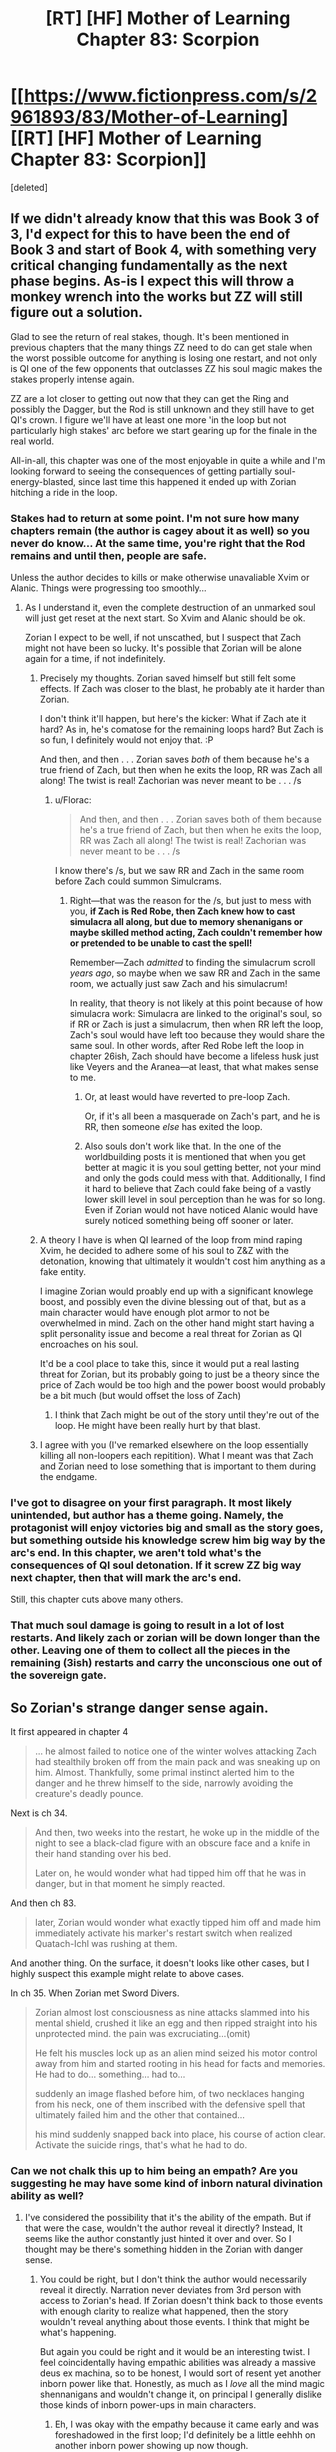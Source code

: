 #+TITLE: [RT] [HF] Mother of Learning Chapter 83: Scorpion

* [[https://www.fictionpress.com/s/2961893/83/Mother-of-Learning][[RT] [HF] Mother of Learning Chapter 83: Scorpion]]
:PROPERTIES:
:Score: 269
:DateUnix: 1523237187.0
:DateShort: 2018-Apr-09
:END:
[deleted]


** If we didn't already know that this was Book 3 of 3, I'd expect for this to have been the end of Book 3 and start of Book 4, with something very critical changing fundamentally as the next phase begins. As-is I expect this will throw a monkey wrench into the works but ZZ will still figure out a solution.

Glad to see the return of real stakes, though. It's been mentioned in previous chapters that the many things ZZ need to do can get stale when the worst possible outcome for anything is losing one restart, and not only is QI one of the few opponents that outclasses ZZ his soul magic makes the stakes properly intense again.

ZZ are a lot closer to getting out now that they can get the Ring and possibly the Dagger, but the Rod is still unknown and they still have to get QI's crown. I figure we'll have at least one more 'in the loop but not particularly high stakes' arc before we start gearing up for the finale in the real world.

All-in-all, this chapter was one of the most enjoyable in quite a while and I'm looking forward to seeing the consequences of getting partially soul-energy-blasted, since last time this happened it ended up with Zorian hitching a ride in the loop.
:PROPERTIES:
:Author: InfernoVulpix
:Score: 79
:DateUnix: 1523239333.0
:DateShort: 2018-Apr-09
:END:

*** Stakes had to return at some point. I'm not sure how many chapters remain (the author is cagey about it as well) so you never do know... At the same time, you're right that the Rod remains and until then, people are safe.

Unless the author decides to kills or make otherwise unavaliable Xvim or Alanic. Things were progressing too smoothly...
:PROPERTIES:
:Author: I-want-pulao
:Score: 30
:DateUnix: 1523242730.0
:DateShort: 2018-Apr-09
:END:

**** As I understand it, even the complete destruction of an unmarked soul will just get reset at the next start. So Xvim and Alanic should be ok.

Zorian I expect to be well, if not unscathed, but I suspect that Zach might not have been so lucky. It's possible that Zorian will be alone again for a time, if not indefinitely.
:PROPERTIES:
:Author: ricree
:Score: 26
:DateUnix: 1523257722.0
:DateShort: 2018-Apr-09
:END:

***** Precisely my thoughts. Zorian saved himself but still felt some effects. If Zach was closer to the blast, he probably ate it harder than Zorian.

I don't think it'll happen, but here's the kicker: What if Zach ate it hard? As in, he's comatose for the remaining loops hard? But Zach is so fun, I definitely would not enjoy that. :P

And then, and then . . . Zorian saves /both/ of them because he's a true friend of Zach, but then when he exits the loop, RR was Zach all along! The twist is real! Zachorian was never meant to be . . . /s
:PROPERTIES:
:Author: throwawayIWGWPC
:Score: 24
:DateUnix: 1523258991.0
:DateShort: 2018-Apr-09
:END:

****** u/Florac:
#+begin_quote
  And then, and then . . . Zorian saves both of them because he's a true friend of Zach, but then when he exits the loop, RR was Zach all along! The twist is real! Zachorian was never meant to be . . . /s
#+end_quote

I know there's /s, but we saw RR and Zach in the same room before Zach could summon Simulcrams.
:PROPERTIES:
:Author: Florac
:Score: 13
:DateUnix: 1523263957.0
:DateShort: 2018-Apr-09
:END:

******* Right---that was the reason for the /s, but just to mess with you, *if Zach is Red Robe, then Zach knew how to cast simulacra all along, but due to memory shenanigans or maybe skilled method acting, Zach couldn't remember how or pretended to be unable to cast the spell!*

Remember---Zach /admitted/ to finding the simulacrum scroll /years ago/, so maybe when we saw RR and Zach in the same room, we actually just saw Zach and his simulacrum!

In reality, that theory is not likely at this point because of how simulacra work: Simulacra are linked to the original's soul, so if RR or Zach is just a simulacrum, then when RR left the loop, Zach's soul would have left too because they would share the same soul. In other words, after Red Robe left the loop in chapter 26ish, Zach should have become a lifeless husk just like Veyers and the Aranea---at least, that what makes sense to me.
:PROPERTIES:
:Author: throwawayIWGWPC
:Score: 11
:DateUnix: 1523265527.0
:DateShort: 2018-Apr-09
:END:

******** Or, at least would have reverted to pre-loop Zach.

Or, if it's all been a masquerade on Zach's part, and he is RR, then someone /else/ has exited the loop.
:PROPERTIES:
:Author: Nimelennar
:Score: 2
:DateUnix: 1523330409.0
:DateShort: 2018-Apr-10
:END:


******** Also souls don't work like that. In the one of the worldbuilding posts it is mentioned that when you get better at magic it is you soul getting better, not your mind and only the gods could mess with that. Additionally, I find it hard to believe that Zach could fake being of a vastly lower skill level in soul perception than he was for so long. Even if Zorian would not have noticed Alanic would have surely noticed something being off sooner or later.
:PROPERTIES:
:Author: LordGoldenroot
:Score: 2
:DateUnix: 1523409310.0
:DateShort: 2018-Apr-11
:END:


***** A theory I have is when QI learned of the loop from mind raping Xvim, he decided to adhere some of his soul to Z&Z with the detonation, knowing that ultimately it wouldn't cost him anything as a fake entity.

I imagine Zorian would proably end up with a significant knowlege boost, and possibly even the divine blessing out of that, but as a main character would have enough plot armor to not be overwhelmed in mind. Zach on the other hand might start having a split personality issue and become a real threat for Zorian as QI encroaches on his soul.

It'd be a cool place to take this, since it would put a real lasting threat for Zorian, but its probably going to just be a theory since the price of Zach would be too high and the power boost would probably be a bit much (but would offset the loss of Zach)
:PROPERTIES:
:Author: Alestor
:Score: 20
:DateUnix: 1523263539.0
:DateShort: 2018-Apr-09
:END:

****** I think that Zach might be out of the story until they're out of the loop. He might have been really hurt by that blast.
:PROPERTIES:
:Author: -Fender-
:Score: 3
:DateUnix: 1523296182.0
:DateShort: 2018-Apr-09
:END:


***** I agree with you (I've remarked elsewhere on the loop essentially killing all non-loopers each repitition). What I meant was that Zach and Zorian need to lose something that is important to them during the endgame.
:PROPERTIES:
:Author: I-want-pulao
:Score: 3
:DateUnix: 1523279093.0
:DateShort: 2018-Apr-09
:END:


*** I've got to disagree on your first paragraph. It most likely unintended, but author has a theme going. Namely, the protagonist will enjoy victories big and small as the story goes, but something outside his knowledge screw him big way by the arc's end. In this chapter, we aren't told what's the consequences of QI soul detonation. If it screw ZZ big way next chapter, then that will mark the arc's end.

Still, this chapter cuts above many others.
:PROPERTIES:
:Author: sambelulek
:Score: 10
:DateUnix: 1523256928.0
:DateShort: 2018-Apr-09
:END:


*** That much soul damage is going to result in a lot of lost restarts. And likely zach or zorian will be down longer than the other. Leaving one of them to collect all the pieces in the remaining (3ish) restarts and carry the unconscious one out of the sovereign gate.
:PROPERTIES:
:Author: icesharkk
:Score: 5
:DateUnix: 1523258885.0
:DateShort: 2018-Apr-09
:END:


** So Zorian's strange danger sense again.

It first appeared in chapter 4

#+begin_quote
  ... he almost failed to notice one of the winter wolves attacking Zach had stealthily broken off from the main pack and was sneaking up on him. Almost. Thankfully, some primal instinct alerted him to the danger and he threw himself to the side, narrowly avoiding the creature's deadly pounce.
#+end_quote

Next is ch 34.

#+begin_quote
  And then, two weeks into the restart, he woke up in the middle of the night to see a black-clad figure with an obscure face and a knife in their hand standing over his bed.

  Later on, he would wonder what had tipped him off that he was in danger, but in that moment he simply reacted.
#+end_quote

And then ch 83.

#+begin_quote
  later, Zorian would wonder what exactly tipped him off and made him immediately activate his marker's restart switch when realized Quatach-Ichl was rushing at them.
#+end_quote

And another thing. On the surface, it doesn't looks like other cases, but I highly suspect this example might relate to above cases.

In ch 35. When Zorian met Sword Divers.

#+begin_quote
  Zorian almost lost consciousness as nine attacks slammed into his mental shield, crushed it like an egg and then ripped straight into his unprotected mind. the pain was excruciating...(omit)

  He felt his muscles lock up as an alien mind seized his motor control away from him and started rooting in his head for facts and memories. He had to do... something... had to...

  suddenly an image flashed before him, of two necklaces hanging from his neck, one of them inscribed with the defensive spell that ultimately failed him and the other that contained...

  his mind suddenly snapped back into place, his course of action clear. Activate the suicide rings, that's what he had to do.
#+end_quote
:PROPERTIES:
:Author: karsyutain
:Score: 63
:DateUnix: 1523250234.0
:DateShort: 2018-Apr-09
:END:

*** Can we not chalk this up to him being an empath? Are you suggesting he may have some kind of inborn natural divination ability as well?
:PROPERTIES:
:Author: throwawayIWGWPC
:Score: 43
:DateUnix: 1523251265.0
:DateShort: 2018-Apr-09
:END:

**** I've considered the possibility that it's the ability of the empath. But if that were the case, wouldn't the author reveal it directly? Instead, It seems like the author constantly just hinted it over and over. So I thought may be there's something hidden in the Zorian with danger sense.
:PROPERTIES:
:Author: karsyutain
:Score: 32
:DateUnix: 1523253004.0
:DateShort: 2018-Apr-09
:END:

***** You could be right, but I don't think the author would necessarily reveal it directly. Narration never deviates from 3rd person with access to Zorian's head. If Zorian doesn't think back to those events with enough clarity to realize what happened, then the story wouldn't reveal anything about those events. I think that might be what's happening.

But again you could be right and it would be an interesting twist. I feel coincidentally having empathic abilities was already a massive deus ex machina, so to be honest, I would sort of resent yet another inborn power like that. Honestly, as much as I /love/ all the mind magic shennanigans and wouldn't change it, on principal I generally dislike those kinds of inborn power-ups in main characters.
:PROPERTIES:
:Author: throwawayIWGWPC
:Score: 27
:DateUnix: 1523255375.0
:DateShort: 2018-Apr-09
:END:

****** Eh, I was okay with the empathy because it came early and was foreshadowed in the first loop; I'd definitely be a little eehhh on another inborn power showing up now though.
:PROPERTIES:
:Author: The_Magus_199
:Score: 8
:DateUnix: 1523296551.0
:DateShort: 2018-Apr-09
:END:


****** Yeah it kinda feels like cheating.
:PROPERTIES:
:Author: Lethalmud
:Score: 1
:DateUnix: 1523290554.0
:DateShort: 2018-Apr-09
:END:


****** But how are we going to guise plot armor?
:PROPERTIES:
:Author: PhilanthropAtheist
:Score: 1
:DateUnix: 1523307930.0
:DateShort: 2018-Apr-10
:END:


**** In a glance, they sound like a Deus Ex (or some trope I can't name). But author won't repeatedly mention that if they're just a device to keep the story going. Keen eye, [[/u/karsyutain][u/karsyutain]]! I guess we might get our answer in future chapters.
:PROPERTIES:
:Author: sambelulek
:Score: 10
:DateUnix: 1523253903.0
:DateShort: 2018-Apr-09
:END:

***** Plot armor is the trope you're thinking of. The fact it is unexplained after the fact is interesting though.
:PROPERTIES:
:Score: 3
:DateUnix: 1523289063.0
:DateShort: 2018-Apr-09
:END:


*** it may also be attributed to the "killing intent". It is sorta negative emotion - someone wants to kill you. Zorian is a very perceptive mind mage/empath and this is a very powerful emotion.
:PROPERTIES:
:Author: distrofijus
:Score: 17
:DateUnix: 1523257128.0
:DateShort: 2018-Apr-09
:END:


*** I think it's too late in the story to reveal a new character super power. This is probably the climax of the plot: do to being unconscious from the soulboom the boys only have 3 more months to escape. No more time for boring training of new latent magical talents.
:PROPERTIES:
:Author: icesharkk
:Score: 7
:DateUnix: 1523260021.0
:DateShort: 2018-Apr-09
:END:


*** Being an empath does include better reception of divination results in general, because being an empath means having a mind framed to better "accept" that input. Spear of Resolve even mentioned way back when that an "occasional prophetic dream" is one of the things that come with being "Open". I think we can chalk this up to his empath abilities - a kind of extremely short-term death divination that acts as an inconsistently-activated "danger sense".
:PROPERTIES:
:Author: AKAAkira
:Score: 7
:DateUnix: 1523304545.0
:DateShort: 2018-Apr-10
:END:


*** Add to the list his ability to predict whether Xvim was going to throw marbles at his head or to the side even before he learned the mana cloud trick. It can't be attributed to his empathy because a mind shild blocks it.
:PROPERTIES:
:Author: vallar57
:Score: 6
:DateUnix: 1523298043.0
:DateShort: 2018-Apr-09
:END:


*** Ohh this is a great catch. I wonder if it's a bloodline inheritance of his from his Mother's side.
:PROPERTIES:
:Author: dashelgr
:Score: 2
:DateUnix: 1523279745.0
:DateShort: 2018-Apr-09
:END:


** Wow...Despite all of Zorians warnings of how dangerous dealing with QI was I did not seriously expect him to actually be able to threaten them in the time loop.

You really can't fuck with Quarach Ichl.
:PROPERTIES:
:Author: Crazy_Demon
:Score: 48
:DateUnix: 1523239010.0
:DateShort: 2018-Apr-09
:END:

*** I'm wondering, Zorian originally joined the time loop via QI messing with his and Zach's souls, what are the chances that QI used this oppurtunity to put himself into the loop? If he wasn't scary enough imagine him in every loop hunting them
:PROPERTIES:
:Author: akaltyn
:Score: 43
:DateUnix: 1523240642.0
:DateShort: 2018-Apr-09
:END:

**** I'd say "nonexistent." Being able to detect, examine, exactly reproduce, and imprint a complicated soul marker, at a moment's notice, in combat? From an opponent whose soul is shielded? In the time it takes Zorian to press the reset button?

No, I don't think that's likely. If QI could do that, he would have already done so when he had access to another looper (Red Robe).
:PROPERTIES:
:Author: Nimelennar
:Score: 49
:DateUnix: 1523241866.0
:DateShort: 2018-Apr-09
:END:


**** [deleted]
:PROPERTIES:
:Score: 34
:DateUnix: 1523242799.0
:DateShort: 2018-Apr-09
:END:

***** Zorian seems to have handled the situation really well on his end, though. But he has better soul defenses than Zach does. It's possible that Zach will be out of commission for the rest of the loop, until Zorian exits.
:PROPERTIES:
:Author: -Fender-
:Score: 2
:DateUnix: 1523296444.0
:DateShort: 2018-Apr-09
:END:

****** u/thrawnca:
#+begin_quote
  he has better soul defenses than Zach does.
#+end_quote

Is that still true? Zach has enough soul awareness to cast Simulacrum. He hasn't trained perception of others' souls as heavily, but you don't need that to defend yourself.
:PROPERTIES:
:Author: thrawnca
:Score: 1
:DateUnix: 1523334634.0
:DateShort: 2018-Apr-10
:END:

******* It most likely is still true, yes. Simply having Soul perception is a huge plus. It allows you to better perceive what you're doing to your own soul, and what other people are doing. Being able to perceive Quatach's soul is mentioned as one of the potential tell-tale signs that Zorian perceived before he buffed up his defenses right before the blast, too.

Most likely, Zorian still generally has better defenses, and he probably responded to the attack better than what Zach did. I fully expect Zach to be out of commission for a while, although I guess that we'll see if my prediction is true next chapter.
:PROPERTIES:
:Author: -Fender-
:Score: 1
:DateUnix: 1523334959.0
:DateShort: 2018-Apr-10
:END:


**** u/thrawnca:
#+begin_quote
  what are the chances that QI used this oppurtunity to put himself into the loop?
#+end_quote

No, /he still didn't realise what was going on/. He thought that somehow they'd trapped him in an illusion, which is why he had such a hard time believing it; his skills would make it extremely difficult to ensnare or fool him that way.

He apparently doesn't know about the Sovereign Gate. Presumably he knows the legend, given his interest in the imperial artefacts, but he doesn't know what the Gate really does, not enough to recognise what had happened.
:PROPERTIES:
:Author: thrawnca
:Score: 25
:DateUnix: 1523245951.0
:DateShort: 2018-Apr-09
:END:

***** Immediately before the explosion he did a memory probe on Xvim, which presumably gave him whatever he knows about the time loop
:PROPERTIES:
:Author: akaltyn
:Score: 47
:DateUnix: 1523248755.0
:DateShort: 2018-Apr-09
:END:


***** I got the impression that he learned (enough of) the truth from the Xvim mind-probe; he started talking more sensibly afterwards. Or, at least, until he detonated.

But as I've said elsewhere, at that point, I don't think he had the opportunity to get into the loop before it ended.
:PROPERTIES:
:Author: Nimelennar
:Score: 29
:DateUnix: 1523246592.0
:DateShort: 2018-Apr-09
:END:


***** He did know, tho. He read Xvim's mind. He even referenced it by saying that people like him didn't really matter, as only ZZ would persist after a reset, which is why he blew his own soul up to take them down
:PROPERTIES:
:Author: 09eragera09
:Score: 3
:DateUnix: 1523378701.0
:DateShort: 2018-Apr-10
:END:

****** Yeah, but at that point, he had about 10 seconds to work, maximum. No way did he work out how to forge a Controller marker in that time.
:PROPERTIES:
:Author: thrawnca
:Score: 3
:DateUnix: 1523510234.0
:DateShort: 2018-Apr-12
:END:

******* Of course, I wasn't disagreeing with you there
:PROPERTIES:
:Author: 09eragera09
:Score: 3
:DateUnix: 1523513233.0
:DateShort: 2018-Apr-12
:END:


**** because its happened before, its technically possible for this explosion to put QI in the loop. However, that's stupid, because its been stated multiple times that Zorian getting into the loop is supposed to be something like the ultimate coincidence, unrecreateable. We are told the creators of the marker are smart enough to put in many safeguards, to prevent this EXACT case of transferring markers. So if 2 consecutive soul attacks bring 2 people into the loop.. that's BS and a bad plot gimmick.
:PROPERTIES:
:Author: eSPiaLx
:Score: 19
:DateUnix: 1523249462.0
:DateShort: 2018-Apr-09
:END:

***** But Red Robe also got in somehow, so it's been done twice so far.
:PROPERTIES:
:Author: Mountebank
:Score: 10
:DateUnix: 1523250564.0
:DateShort: 2018-Apr-09
:END:

****** I'm betting (slash hoping) that's due to something more interesting than "freak soul magic explosion."
:PROPERTIES:
:Author: RiOrius
:Score: 22
:DateUnix: 1523252202.0
:DateShort: 2018-Apr-09
:END:


****** We already know there's a built in method to (temporarily) add someone to the loop for a few months. I think the dominate theory about Red Robe right now is that Zack gave him a temporary marker and he somehow subverted it to be added permanently. This theory still has the question of how Red Robe was able to subvert the temporary marker, though.
:PROPERTIES:
:Author: Saffrin-chan
:Score: 12
:DateUnix: 1523259931.0
:DateShort: 2018-Apr-09
:END:

******* I'm betting Red Robe subverted it with the help of QI. After all, how else is an otherwise mediocre mage going to get that done in a hurry?

So he gets QI's help with either making the temporary marker permanent, or just resetting its counter each loop (hence explaining why Red Robe was initially helping QI).
:PROPERTIES:
:Author: Sceptically
:Score: 5
:DateUnix: 1523346992.0
:DateShort: 2018-Apr-10
:END:


******* u/SevereCircle:
#+begin_quote
  We already know there's a built in method to (temporarily) add someone to the loop for a few months.
#+end_quote

We do?
:PROPERTIES:
:Author: SevereCircle
:Score: 1
:DateUnix: 1523615993.0
:DateShort: 2018-Apr-13
:END:


**** I believe the term is "shitting bricks"
:PROPERTIES:
:Author: Ardvarkeating101
:Score: 5
:DateUnix: 1523241231.0
:DateShort: 2018-Apr-09
:END:


**** u/sambelulek:
#+begin_quote
  what are the chances that QI used this oppurtunity to put himself into the loop?
#+end_quote

I want to offer more elementary answer: It's not controller's soul found itself attached to the Lich's soul. The most that can happen is the other way around: the controller get ahold of Lich's soul. Therefore, QI won't be looping. There's nothing in his soul to instruct looping mechanism.
:PROPERTIES:
:Author: sambelulek
:Score: 3
:DateUnix: 1523250191.0
:DateShort: 2018-Apr-09
:END:


*** They really don't need to defeat him but just take his crown. Even though its harder than getting the ring, they are really ramming themselves against a wall trying to strong-arm an issue that should be done easier with tricking the lich. Just try alot of options until one sticks otherwise they will keep running into the whole self destruct soul thing.
:PROPERTIES:
:Author: Dismalward
:Score: 9
:DateUnix: 1523239572.0
:DateShort: 2018-Apr-09
:END:

**** Well he can transfer his soul between bodies, but not the crown. So the crown must have been sitting in an unused body. The only visible defences was one guard. I'm sure there are more defences but but it sounds like a good start to a trick.

Of course he might have been lying about that, and he just teleported there.
:PROPERTIES:
:Author: PresentCompanyExcl
:Score: 6
:DateUnix: 1523250934.0
:DateShort: 2018-Apr-09
:END:

***** I'm guessing that body didn't have the crown, and that his primary body was somewhere remote and safe with the crown. It's not a bad idea though, but probably not something that could safely be pulled off.
:PROPERTIES:
:Author: Copiz
:Score: 1
:DateUnix: 1523279743.0
:DateShort: 2018-Apr-09
:END:

****** Oh yeah, we don't know if he came with them directly or stopped back home.
:PROPERTIES:
:Author: PresentCompanyExcl
:Score: 1
:DateUnix: 1523315898.0
:DateShort: 2018-Apr-10
:END:


***** or he teleported the crown and the body swapped, since the crown have low mass in comparison to the rest of him he can send it way way longer since tp is size dependant.
:PROPERTIES:
:Author: Banarok
:Score: 1
:DateUnix: 1523431497.0
:DateShort: 2018-Apr-11
:END:

****** u/PresentCompanyExcl:
#+begin_quote
  tp is size dependant
#+end_quote

That makes sense
:PROPERTIES:
:Author: PresentCompanyExcl
:Score: 1
:DateUnix: 1523497344.0
:DateShort: 2018-Apr-12
:END:


**** They don't have that many resets left, and QI is likely to be very careful about the crown.
:PROPERTIES:
:Author: ricree
:Score: 1
:DateUnix: 1523257839.0
:DateShort: 2018-Apr-09
:END:

***** Ugh it sucks they wasted so many resets not tackling the issue and shelving the entire thing as too dangerous. They don't need to dedicate an entire restart and even have one of their copies on it while they had focused on other things. They're already having so many side projects already I don't see why tricking the lich couldn't have been one of them.
:PROPERTIES:
:Author: Dismalward
:Score: 2
:DateUnix: 1523258430.0
:DateShort: 2018-Apr-09
:END:


** u/vallar57:
#+begin_quote
  He attacked, his organic guise melting away to reveal the black *skeleton* wreathed in green light that lurked beneath the skin.

  His body appearance was hard to read, but he looked like he was a little... *rattled*.
#+end_quote

You sneaky little...
:PROPERTIES:
:Author: vallar57
:Score: 52
:DateUnix: 1523254928.0
:DateShort: 2018-Apr-09
:END:


** I'm dissapointed that this didn't happen:

#+begin_quote
  The first was a powerful dispel which stripped the man of all his personal defense spells... including his mind blank. The second was some kind of mind magic spell.

  ...which was stopped by an identical mind blank Xvim instantly put up.
#+end_quote
:PROPERTIES:
:Author: GemOfEvan
:Score: 42
:DateUnix: 1523240820.0
:DateShort: 2018-Apr-09
:END:

*** I think that was a quite deliberate choice to show just how quickly QI could cast that spell.

What you describe is exactly what I expected to happen, and it was a "Holy shit" moment when I realized it /hadn't/.
:PROPERTIES:
:Author: Nimelennar
:Score: 48
:DateUnix: 1523241137.0
:DateShort: 2018-Apr-09
:END:

**** Yea one of Xvim's mind magic exercises for Zorian was precisely how to quickly restore your mind shields when they are dispelled, and Zorian tested Xvim's own mind shields and found that they came back so fast that he didn't even notice he broke them.

Yet hasted lich is apparently /even faster/ than that.
:PROPERTIES:
:Author: ShiranaiWakaranai
:Score: 51
:DateUnix: 1523250862.0
:DateShort: 2018-Apr-09
:END:


**** I'm pretty sure (since we know the structured magic in this story is based on D&D spells) that the lich cast [[https://dndtools.net/spells/players-handbook-ii--80/celerity--3003/][Celerity]].
:PROPERTIES:
:Author: ShareDVI
:Score: 8
:DateUnix: 1523271110.0
:DateShort: 2018-Apr-09
:END:


*** Xvim's usual mental defences, which he can rapidly restore, are not Mind Blank. They're vulnerable to a sufficiently powerful assault.

I'm sure that a defence specialist like himself is able to cast Mind Blank flawlessly, but with the known side effects, it's not something that he would do frequently, so it wouldn't be instantaneous.
:PROPERTIES:
:Author: thrawnca
:Score: 30
:DateUnix: 1523242725.0
:DateShort: 2018-Apr-09
:END:

**** Why wouldn't he mind blank while in the palace?
:PROPERTIES:
:Author: appropriate-username
:Score: 1
:DateUnix: 1523328761.0
:DateShort: 2018-Apr-10
:END:

***** He did cast Mind Blank; QI dispelled it.

I'm sure that given time, Xvim would be able to restore it, but it's not something he can do instantaneously like a regular defence.
:PROPERTIES:
:Author: thrawnca
:Score: 7
:DateUnix: 1523334157.0
:DateShort: 2018-Apr-10
:END:


** I feel like QI's denotation of his soul was an intelligent move rather than a suicidal one. QI knew that no matter what he does, ZZ could do nearly anything to him with the help of the time loop. Once they get out, they have extensive knowledge on him while he's utterly ignorant of two adult mages in the body of innocuous teenagers. And there's no changing that whatever he does in that moment.

However, there's a version of him who is still well-off. The version of him one month ago. And all he needs to do to save that version of him...is to destroy their souls.

So I believe the soul-bombing wasn't /just/ a desperate act, but also a move to ensure a version of him will be very well-off after the time loop is over with all but one of the controllers dead. Also, some people seem to think he knows Red Robe even if he doesn't know about the time loop.
:PROPERTIES:
:Author: xamueljones
:Score: 43
:DateUnix: 1523248974.0
:DateShort: 2018-Apr-09
:END:

*** I completely agree that his soul detonation was strategic rather than desperate. I didn't think of the implications with Red Robe, but I'm really curious what learning of the time loop means for his current relationship with Red Robe---assuming he has an existing relationship with Red Robe at the beginning of the month.
:PROPERTIES:
:Author: throwawayIWGWPC
:Score: 14
:DateUnix: 1523251451.0
:DateShort: 2018-Apr-09
:END:


*** u/Nimelennar:
#+begin_quote
  And all he needs to do to save that version of him...is to destroy their souls.
#+end_quote

Souls can't be destroyed.

However, they can be mutilated.
:PROPERTIES:
:Author: Nimelennar
:Score: 7
:DateUnix: 1523253618.0
:DateShort: 2018-Apr-09
:END:

**** Well, souls can't usually be destroyed---unless you're the Sovereign Gate and it's that time of the month again. :P
:PROPERTIES:
:Author: throwawayIWGWPC
:Score: 33
:DateUnix: 1523255565.0
:DateShort: 2018-Apr-09
:END:

***** Actually, do we know that the gate actually destroys souls? What if they're all released and sent on to the afterlife - would anyone alive notice the difference?
:PROPERTIES:
:Author: Grasmel
:Score: 5
:DateUnix: 1523262349.0
:DateShort: 2018-Apr-09
:END:

****** I don't think we got the answer without a shadow of a doubt, but I take the Gurdian's lack of correction to be implicit confirmation.

[[https://www.fictionpress.com/s/2961893/55/Mother-of-Learning]]

#+begin_quote
  *"When an iteration is over, everything in it is destroyed,"* the Guardian began. Well, good to have that confirmed... Zorian had assumed it was so for a while now, but having the Guardian verify it was nice. "Under certain philosophical outlooks, this could be viewed as mass murder..."

  [...]

  "What about a normal, un-diverged copy?" asked Zorian. "Surely there is no harm in replacing the original with a normal copy. They're practically the same thing! *It's what makes it okay to destroy millions of souls every month or so, isn't it?"*

  The Guardian hesitated. A short, tense silence descended on the scene as it considered the scenario.

  "So long as the copies do not diverge too much from the original, such a switch would be theoretically acceptable," the Guardian eventually admitted.
#+end_quote
:PROPERTIES:
:Author: throwawayIWGWPC
:Score: 18
:DateUnix: 1523264475.0
:DateShort: 2018-Apr-09
:END:

******* Maybe it throws them to hell instead. :D It might not know the specifics itself even.
:PROPERTIES:
:Author: kaukamieli
:Score: 2
:DateUnix: 1523308224.0
:DateShort: 2018-Apr-10
:END:


****** If someone is born two weeks into the loop and gets a new soul then they'd have to lose it at the end of the loop. Probably.
:PROPERTIES:
:Author: SevereCircle
:Score: 1
:DateUnix: 1523616230.0
:DateShort: 2018-Apr-13
:END:


** Zach should have hit the restart button the moment they got what they needed out of QI. Spending a moment longer in his presence after they got the ward design was dumb, they knew he had access to extremely powerful and unknown soul magic and could betray them at any moment.
:PROPERTIES:
:Score: 30
:DateUnix: 1523239851.0
:DateShort: 2018-Apr-09
:END:

*** u/Alphanos:
#+begin_quote
  Zach should have hit the restart button the moment they got what they needed out of QI. Spending a moment longer in his presence after they got the ward design was dumb, they knew he had access to extremely powerful and unknown soul magic and could betray them at any moment.
#+end_quote

Except that the other thing they still need from QI is more experience fighting him. They expect that to escape the loops, they will need to be able to defeat him in combat and take the crown before he can escape with it - which they still haven't managed to do yet. They have a limited number of restarts remaining to test working combat strategies against him before they run out of time.
:PROPERTIES:
:Author: Alphanos
:Score: 34
:DateUnix: 1523242698.0
:DateShort: 2018-Apr-09
:END:

**** Thing is they don't really need to combat the lich as long as they could recreate the situation where Zorian used the coin trick which sounds hell a lot easier than fighting a 1000 year old lich (who they learnt now that can soul detonate himself). They don't need to throw the coin themselves as well but just use another student.

Anything else would be easier than trying to fight the lich imho.
:PROPERTIES:
:Author: Dismalward
:Score: 10
:DateUnix: 1523244230.0
:DateShort: 2018-Apr-09
:END:

***** u/thrawnca:
#+begin_quote
  as long as they could recreate the situation where Zorian used the coin trick
#+end_quote

Which they can't. It depended on getting close to QI, and drawing his attention, while letting him believe that they're harmless. Pretty difficult to reproduce at the best of times, and consider how they'd have to put everything else on hold for it to work.
:PROPERTIES:
:Author: thrawnca
:Score: 28
:DateUnix: 1523245043.0
:DateShort: 2018-Apr-09
:END:

****** Well they don't need to use the coin themselves so long as the coin hits QI. They don't even need to put anything else on hold as long as they had that happen with a friend or mind-controlled person. Obviously they only do it at the end of the restart so QI doesn't mess them after the fact it fails but it could work if Zorian didn't have any hang ups about long term mind control.

QI isn't as good at mind control as Zorian and they only need to do trial and error of throwing the coin at him via a proxy/different settings to see what sticks. Tbh he should have started on this as soon as he learnt QI had the crown but they keep wanting to strong-arm this entire situation. Its not a waste as long as they are doing other things and I find it wasteful they went through so many restarts learning QI has the crown yet not trying anything on him (as far as we know). It only has to be during the invasion like i said to be safe.
:PROPERTIES:
:Author: Dismalward
:Score: 15
:DateUnix: 1523245729.0
:DateShort: 2018-Apr-09
:END:

******* It was thoroughly discussed - and dismissed - in chapter 80.
:PROPERTIES:
:Author: thrawnca
:Score: 17
:DateUnix: 1523246152.0
:DateShort: 2018-Apr-09
:END:

******** It was thrown out in favor for going guns blazing. He only said he doubted he could create a situation yet nothing indicated he even tried which he should have as soon as the crown was found. They only need to do the one attempt per restart and its not like they have any other death defying ideas to do on their last day. It doesn't even need to be them and its not like leaving the lich alone for mutiple restarts was smart of them when they could at least try.

I still feel its the author trying to throw out solutions by that sentence because they want the lich to be dealt in another way.
:PROPERTIES:
:Author: Dismalward
:Score: 16
:DateUnix: 1523246626.0
:DateShort: 2018-Apr-09
:END:

********* u/thrawnca:
#+begin_quote
  He only said he doubted he could create a situation yet nothing indicated he even tried
#+end_quote

Keep reading; Zach went on to say that he /had/ tried to throw items at QI in the past, and QI is expert at deflecting or even returning them.

The odds of them getting past his defences in that regard within their remaining iterations are too low to warrant the risk of facing him. Just look at what happened this time; ZZ may be a while recovering.

Being very generous, I'll allow that they might have a 1% chance of surprising him and dispelling him each time they try. But they might also have a 10% chance or more of having him get suspicious and hit them with enough soul magic to do them lasting harm. And the more they gear up for the confrontation (like warding their souls), the worse their chances of taking him off guard.
:PROPERTIES:
:Author: thrawnca
:Score: 17
:DateUnix: 1523247103.0
:DateShort: 2018-Apr-09
:END:

********** Idea:

Attempt to replicate this restart's palace heist with QI. If successful, repeat the gate to Xlotic.

Ahead of time, put down a plate enchanted the same way as Kael's coin right where the gate exits into Xlotic.

Humans rarely take notice of what is directly below them, so QI may not realize what he's stepping on. If he does notice (which I would expect seeing as be would be on high alert stepping through an unknown portal), fight him as planned. If he doesn't notice, well---now you have a crown and a dagger as huge payoff for a plan that was improbably successful.
:PROPERTIES:
:Author: throwawayIWGWPC
:Score: 26
:DateUnix: 1523248819.0
:DateShort: 2018-Apr-09
:END:


********** The thing I'm saying is that they don't need to do it but make someone far less imposing do it probably a fellow student. If its happened before with Zorian then they can do it with someone else just need to set it up properly and try to manufacture a situation that take advantage of QI's arrogance. Then just keep repeating that scenario every restart they want to take his crown.

Doesn't them taking the ring or defeating QI the first time tell you that you don't always need to use brute force to get something. QI is even diplomatic that they can offer to give him the same things red robe gave the invasion in the past in order to let down his guard and learn more stuff about him.
:PROPERTIES:
:Author: Dismalward
:Score: 3
:DateUnix: 1523249025.0
:DateShort: 2018-Apr-09
:END:

*********** except that QI was thoroughly offguard that time as well as he felt no one could threaten him. he was ambushing them and couldn't detect anyone of such skill to keep him on guard. thus, they'd have to recreate a situation but with the presence of 2 highly guarded individuals. he's gonna lower his guard to /anyone/ in that situation?
:PROPERTIES:
:Author: GoXDS
:Score: 1
:DateUnix: 1523297004.0
:DateShort: 2018-Apr-09
:END:

************ Like I keep on repeating, they don't even need to be there and why they can just try with student by giving them a coin. Just say it's rumoured to be able to defeat liches or some nonsense if you don't want to mindcontrol them.

You don't need it to succeed all the time, just only once and you're good. It's well worth the risk though it's kinda scrapped if they are on a time table and kinda annoying they never tried it earlier. It's better than them doing nothing to the lich all the restarts they knew he had the crown. Btw it only needs to be done during the invasion.
:PROPERTIES:
:Author: Dismalward
:Score: 1
:DateUnix: 1523298840.0
:DateShort: 2018-Apr-09
:END:

************* IMO they need two methods to deal with QI:

1. A reliable way to defeat QI under specific, loop-replicable conditions so they can always get the crown.
2. An extremely robust method to defeat QI under the chaotic post-loop conditions where RR might be present. It needs to be done once, but arguably that's when it needs to work 100% of the time, which is why this method needs to be extremely robust.

Both methods could be the same method if there's a reliable enough way to do it each time. I think having QI think he needs to use soul magic was a handicap they could exploit as their method 1 approach.

--------------

In the loop where the coin was used, Zach had the students have a party in his mansion. Red Robe tracked Zach down to the mansion specifically to discover who the other loopers were. You would have to hope to create a similar scenario sans RR and that may be doable, but it may be problematic.

Also, I think Zorian could be present albeit pretending to be merely a student. A disintigrating beam to that vampire heir woman would attract QI's attention, and there you go. It's worth a try if you ask me---but I maintain that the hardest thing is to get QI and the vampire lady into the mansion in the first place without the influence of RR.

I think another attempt could be to similarly raid the Imperial Palace with QI, eventually gate away to Xlotic like in this past chapter, but ahead of time place a plate below where the gate will open so that QI steps on it. If notices the plate and doesn't step on it---well, now they get to practice fighting QI normally again, this time hopefully with the addition of a small army stored in the Orb.
:PROPERTIES:
:Author: throwawayIWGWPC
:Score: 2
:DateUnix: 1523316687.0
:DateShort: 2018-Apr-10
:END:

************** u/thrawnca:
#+begin_quote
  In the loop where the coin was used, Zach had the students have a party in his mansion.
#+end_quote

No, different loop. QI did show up in that one IIRC, but Zorian never saw him, just got disintegrated. The confrontation with vampire girl was at the school; Zorian never left the dance hall until afterward.
:PROPERTIES:
:Author: thrawnca
:Score: 1
:DateUnix: 1523335355.0
:DateShort: 2018-Apr-10
:END:


****** Also, it only happened because RR was hunting Zach among the students.
:PROPERTIES:
:Author: pleasedothenerdful
:Score: 2
:DateUnix: 1523288037.0
:DateShort: 2018-Apr-09
:END:


**** The problem is: this isn't useful combat experience. The QI they are fighting now knows that something funny is going on and is mainly using soul magic and mind magic attacks. Not to mention he has to go easy on them with the lethality of his magics otherwise they die and he gets no mind/soul to read. In contrast, normal QI will be using straight up kill magic attacks, which is an entirely different beast. So the experience they gained in this battle isn't going to match up with the battle they have planned with normal QI.
:PROPERTIES:
:Author: ShiranaiWakaranai
:Score: 6
:DateUnix: 1523251107.0
:DateShort: 2018-Apr-09
:END:

***** But imagine the soul detonation hadn't occurred. If they could induce this sort of situation every restart and reliably incapacitate QI, then they would have a way to get the dagger /and/ crown and they'd have four of five keys. One more key and their exit path is secured. By then, the only remaining hurdle would be to have a solution for fighting QI normally to permanently end his threat---which they could also practice---but remember is a whole other project in itself because it involves destroying his phyactery. If they just want to end the invasion, they could instead try to sabotage the creation of QI's special gate structure, which I think they already know results in the Ibasans just giving up.

I think the risk was maybe worthwhile---though I agree that it probably would have been safer to just prefer fighting QI normally to avoid the dangers of soul shennanigans.
:PROPERTIES:
:Author: throwawayIWGWPC
:Score: 10
:DateUnix: 1523257152.0
:DateShort: 2018-Apr-09
:END:

****** There aren't going to be any more loops. Zz are going to be knocked out for a very large number of loops after this. The new time pressure will be a result of losing something like 25-30 months unconscious
:PROPERTIES:
:Author: icesharkk
:Score: 9
:DateUnix: 1523259103.0
:DateShort: 2018-Apr-09
:END:

******* Stop scaring the children.
:PROPERTIES:
:Author: throwawayIWGWPC
:Score: 7
:DateUnix: 1523259287.0
:DateShort: 2018-Apr-09
:END:


***** but as mentioned in the chapter, QI was forced to non-soul magic so they did gain useful combat experience
:PROPERTIES:
:Author: GoXDS
:Score: 2
:DateUnix: 1523297071.0
:DateShort: 2018-Apr-09
:END:


*** Nope, they do need to analyze the artefacts, and a restart would put the artifacts back where they started.
:PROPERTIES:
:Author: loonyphoenix
:Score: 24
:DateUnix: 1523240965.0
:DateShort: 2018-Apr-09
:END:

**** I think Caesar's point is that after studying the wards ZZ can presumably get the artefacts on their own, and so it might be better for them to lose part of a restart now than to risk permanent soul damage.
:PROPERTIES:
:Author: Agnoman
:Score: 10
:DateUnix: 1523242352.0
:DateShort: 2018-Apr-09
:END:


*** They wanted the crown. When would they have a better chance to get it? And they wouldn't have minded analysing the dagger, either.
:PROPERTIES:
:Author: thrawnca
:Score: 9
:DateUnix: 1523242793.0
:DateShort: 2018-Apr-09
:END:


*** The problem is that one of the things they needed was combat experience against QI in particular. They need to face him and take his crown at some point. Though they could have gone for experience in trying to trick him into touching the lich-killing coin.
:PROPERTIES:
:Author: DCarrier
:Score: 1
:DateUnix: 1523254354.0
:DateShort: 2018-Apr-09
:END:


** Nobody103 drops the worst of cliffhangers sometimes.

Freaking killer, man.
:PROPERTIES:
:Author: Green0Photon
:Score: 24
:DateUnix: 1523239395.0
:DateShort: 2018-Apr-09
:END:


** QI is even more dangerous than we thought.
:PROPERTIES:
:Author: I-want-pulao
:Score: 23
:DateUnix: 1523238122.0
:DateShort: 2018-Apr-09
:END:

*** Quite frankly he's a bit underwhelming to me. Zorian is powerful with 10 real years of mage experience, a very good work ethic, and 1 natural gift. Zach is stupidly powerful with a (presumed)divine blessing and 65 years of mage of experience. QI has two divine blessings, the crown, a 1000 years of mage experience, and no morals holding him back in anyway. Presumably he also has a good work ethic too and put those years to good work. He should be an absolutely unstoppable monster.
:PROPERTIES:
:Score: 41
:DateUnix: 1523239735.0
:DateShort: 2018-Apr-09
:END:

**** It's not like he did a thousand years of intense training. There's a point where people stop getting better (beside for small things when it's needed) and instead make use of their skills.
:PROPERTIES:
:Author: GodKiller999
:Score: 60
:DateUnix: 1523240397.0
:DateShort: 2018-Apr-09
:END:

***** Also he has (practically) infinite mana reserves, due to the crown, blessing, and miscellanious magic. He doesn't need to do anything special to win, just outlast everyone.
:PROPERTIES:
:Author: akaltyn
:Score: 9
:DateUnix: 1523269998.0
:DateShort: 2018-Apr-09
:END:


**** He basically is though, within the limits of the universe. Against 5 mages of extremely high caliber, with no preparation, on ground prepared by the enemy who have intricate knowledge of his abilities, he was more than holding them off. He seemed to not even consider escape, even when he already had the dagger. The only reason he suicided was because he saw from Xvim's memories (remember, the archmage who specializes in magic defense) that fighting was pointless.
:PROPERTIES:
:Author: sicutumbo
:Score: 53
:DateUnix: 1523246757.0
:DateShort: 2018-Apr-09
:END:

***** Well, he wants the orb too. at least. :p
:PROPERTIES:
:Author: kaukamieli
:Score: 7
:DateUnix: 1523267120.0
:DateShort: 2018-Apr-09
:END:

****** He does, but presumably if he thought that he was likely to lose he would choose assured Crown + Dagger over the smaller chance of Crown, Dagger and Orb. As it is, there's no evidence he even tried to escape.
:PROPERTIES:
:Author: sicutumbo
:Score: 2
:DateUnix: 1523291124.0
:DateShort: 2018-Apr-09
:END:


**** I'm more impressed that QI was able to get in an attack in the space between Xvim's mental shield being dispelled and coming back up.

We know Xvim has practiced this very thing (because he's made Zorian practice it), and has probably perfected it to his own ridiculously high standards, so that must have taken /exquisite/ timing.
:PROPERTIES:
:Author: Nimelennar
:Score: 31
:DateUnix: 1523240511.0
:DateShort: 2018-Apr-09
:END:

***** He's basically a Swiss watchmaker's fetish. God only knows what his specialty is, but he comes off as a crossbreed between Zach and Xvim. With some of Silverlake's more exotic aspects.

I suppose post timeloop they might offer him the 'keys' to the treasury to frame another nation for the break-in instead of launching an invasion where his precious troops are killed. Fighting him is a bit of a null game.

I wonder if the damage to their souls from this might lose them additional restarts, like when the original mutilation happened?
:PROPERTIES:
:Author: notagiantdolphin
:Score: 16
:DateUnix: 1523246100.0
:DateShort: 2018-Apr-09
:END:

****** Why do they need to break into the vault post loop?\\
The whole reason they are breaking into the vault is because of the loop so after the loop there is minimal incentive to do it in the real world.
:PROPERTIES:
:Author: FlameSparks
:Score: 3
:DateUnix: 1523262568.0
:DateShort: 2018-Apr-09
:END:

******* I assume they'll want to prevent the invasion of C after they escape, assuming they don't return at the end of the timeloop. The vault seems like the safest way to do it instead of fighting the terrifying skeleton man.
:PROPERTIES:
:Author: notagiantdolphin
:Score: 5
:DateUnix: 1523263723.0
:DateShort: 2018-Apr-09
:END:

******** What does the vault give them to make stopping the invasion easier?

Yes, it has powerful artifacts, but Z&Z can find those in every nook and cranny nowadays. More conventional preparation has proven to be highly effective and it doesn't require them to break into the most highly guarded area they know of.
:PROPERTIES:
:Author: Menolith
:Score: 3
:DateUnix: 1523365161.0
:DateShort: 2018-Apr-10
:END:

********* Like I said, it's not about what they get out of it. It's because they give Q-I a chance to trigger a war /without/ the invasion. Q-I wants to trigger the war and make Firn win. So they break into the place, plant evidence implicating F. Q-I gets to save the lives of his soldiers, who he apparently values. He gets to plant some evidence implicating another nation. He gets whatever he can carry off. C isn't invaded.

Well, not immediately, anyway. Maybe in the future. But by another nation, and not a military action that involves a terrifying undead wizard with a thousand years of experience.
:PROPERTIES:
:Author: notagiantdolphin
:Score: 3
:DateUnix: 1523365437.0
:DateShort: 2018-Apr-10
:END:


***** Xvim's regular shields are not Mind Blank.
:PROPERTIES:
:Author: thrawnca
:Score: 11
:DateUnix: 1523245109.0
:DateShort: 2018-Apr-09
:END:


***** I think that's only due to the hast spell he was able to slip between the gap in between Xvim s barriers
:PROPERTIES:
:Author: jaghataikhan
:Score: 3
:DateUnix: 1523314875.0
:DateShort: 2018-Apr-10
:END:


**** tbf they've yet to actually defeat QI. Hell just now it was a 5v1 and QI didn't actually lose. He realized the futility of simply fleeing, and instead managed to gain the information needed to actually do the one action that would have any possible real impact on our mcs.

He only seems non-threatening because of the fundamental limitation of soul magic- that it's slow/clumsy in offense, which means despite his thousand years of experience QI can't actually just snap his fingers and wipe out ZZ's souls.
:PROPERTIES:
:Author: eSPiaLx
:Score: 23
:DateUnix: 1523249289.0
:DateShort: 2018-Apr-09
:END:


**** Zach and Zorian also have the gift of information, which is priceless.
:PROPERTIES:
:Author: I-want-pulao
:Score: 19
:DateUnix: 1523239933.0
:DateShort: 2018-Apr-09
:END:


**** u/ShiranaiWakaranai:
#+begin_quote
  He should be an absolutely unstoppable monster.
#+end_quote

He invested all those years into defensive and utility magics. Hence hasting, personal Bakora gates, lich magics, etc. With all the simulacrums and fake bodies he's pretty much impossible to kill. His offense is weak because he probably didn't think he would need them to be any stronger than they already are.

#+begin_quote
  and no morals holding him back in anyway.
#+end_quote

QI does have morals, it's established that he is just from an ancient time when values are different, more based on honor than human rights. He actually cares about his country and his people, though he is incredibly strict on them. So that means he won't go around performing human experiments on his people or can't take reckless actions that might provoke other countries to declare war on his country, not without decades of meticulous planning.
:PROPERTIES:
:Author: ShiranaiWakaranai
:Score: 16
:DateUnix: 1523252457.0
:DateShort: 2018-Apr-09
:END:

***** And let's be real, we're using the word "weak" in a very skewed sense; homeboy is a walking artillery platform. When he isn't just using soul magic---which is inefficient to cast in battle---he can usually single-handedly stand toe-to-toe with an army of mages as we've seen in the past: and we're talking about an army of mages being led by two timelooping archmages pretty familiar with how he fights /plus/ Xvim and Alanic.
:PROPERTIES:
:Author: throwawayIWGWPC
:Score: 15
:DateUnix: 1523260064.0
:DateShort: 2018-Apr-09
:END:

****** Not to mention there's a non-zero chance that his speciality is something like demon summoning or similar, and he's just cut off from using it inside the loops.
:PROPERTIES:
:Author: Sceptically
:Score: 6
:DateUnix: 1523346393.0
:DateShort: 2018-Apr-10
:END:


**** QI was greatly handicapped by the fact that he knew he couldn't properly hurt ZZ with physical attacks, while they were free to launch anything they pleased. He probably could have killed their bodies, but he could guess that that wouldn't work - plus, he wanted information.

And although his mana reserves were greater than all his opponents combined, their group would have had greater total casting speed.
:PROPERTIES:
:Author: thrawnca
:Score: 12
:DateUnix: 1523245261.0
:DateShort: 2018-Apr-09
:END:


**** u/akaltyn:
#+begin_quote
  Quite frankly he's a bit underwhelming to me
#+end_quote

He is stated already to have multiple bodies, so I doubt he was under any real threat of death in that fight.
:PROPERTIES:
:Author: akaltyn
:Score: 10
:DateUnix: 1523240515.0
:DateShort: 2018-Apr-09
:END:

***** He detonated his soul, he's very much dead (in this specific restart that ended anyway).
:PROPERTIES:
:Author: GodKiller999
:Score: 15
:DateUnix: 1523248006.0
:DateShort: 2018-Apr-09
:END:

****** He knew about the reset, though, thanks to Xvim's memories. By blowing up his soul, he trades a few days or weeks of life in exchange for wiping away two serious adversaries who could seriously threaten his plans.

Take things back to exactly how they were before the loop, and he is still an ancient and powerful lich. Zack and Zorian, on the other hand, are just teenage students.
:PROPERTIES:
:Author: ricree
:Score: 10
:DateUnix: 1523258044.0
:DateShort: 2018-Apr-09
:END:

******* Never said it was a bad decision, but if he'd been tricked and everything was 'real' he'd very much be dead. His decision was logical knowing that he'd be doomed anyway at the end of the iteration.
:PROPERTIES:
:Author: GodKiller999
:Score: 3
:DateUnix: 1523283604.0
:DateShort: 2018-Apr-09
:END:

******** It'd be really funny if in the last month, Zorian gained the ability to do deep brain edits, edited Xvim's mind temporarily (questionable) so Xvim would /believe/ a loop was occurring, then recreated what happened in this loop.

QI, invading Xvim's mind and believing he's in a loop, decides to self-detonate, thus permanently committing suicide. Tricksy hobitses!

PS: I in no way endorse this plan. Casual deep edits of a mentor on the off chance everything goes according to plan isn't my idea of a reliable strategy.
:PROPERTIES:
:Author: throwawayIWGWPC
:Score: 4
:DateUnix: 1523316912.0
:DateShort: 2018-Apr-10
:END:

********* Since the world wouldn't be cut off from the spiritual realm I doubt QI would be jump to that conclusion this time around. Still a funny idea though.
:PROPERTIES:
:Author: GodKiller999
:Score: 9
:DateUnix: 1523318751.0
:DateShort: 2018-Apr-10
:END:

********** Ah, that does throw a wrench in things...
:PROPERTIES:
:Author: throwawayIWGWPC
:Score: 2
:DateUnix: 1523319567.0
:DateShort: 2018-Apr-10
:END:


******** Uhh, we know now how to destroy him completely in the real world. :D Tell everyone it is just another restart and...
:PROPERTIES:
:Author: kaukamieli
:Score: 1
:DateUnix: 1523331465.0
:DateShort: 2018-Apr-10
:END:

********* Wouldn't be likely to work, the spirit realm won't be cutoff in the real world.
:PROPERTIES:
:Author: GodKiller999
:Score: 1
:DateUnix: 1523332912.0
:DateShort: 2018-Apr-10
:END:


****** Wait, wouldn't that mean he'll be dead in later restarts as well? Like the aranea?
:PROPERTIES:
:Author: RiOrius
:Score: 1
:DateUnix: 1523251907.0
:DateShort: 2018-Apr-09
:END:

******* no his soul will be recreated by the time loop, the aranea were deliberately excluded from having souls recreated for them by Red Robes usage of a imperial artifact.
:PROPERTIES:
:Score: 11
:DateUnix: 1523252318.0
:DateShort: 2018-Apr-09
:END:


**** Diminishing returns are a thing. Plus just because QI is a powerful mage does not mean he has super powered multitasking - fighting multiple talented mages by himself requires much more effort than fighting 1 at a time in sequence.
:PROPERTIES:
:Author: jsxt
:Score: 9
:DateUnix: 1523253228.0
:DateShort: 2018-Apr-09
:END:


**** He fought not only ZZ but also Xvim, Alanic, and Silverlake who all are very powerful. Considering they almost defeated him before few tries ago, the outcome is not surprising.
:PROPERTIES:
:Author: Negatively_Positive
:Score: 6
:DateUnix: 1523247324.0
:DateShort: 2018-Apr-09
:END:


** Here's an interesting idea:

What if QI's soul suicide leaves a lasting scar on ZZs' souls that will be instantly recognizable to QI (just like how Sudomir recognized Zorian fiddling with his soul marker), thus barring recruiting his help (or at least acting as a warning sign for him) for several restarts if not into perpetuity?

Well, we'll have to tune in next time to find out! It'll be something to keep in mind if they meet QI off the battlefield again---and even then, I feel he wouldn't act immediately upon seeing such a scar but use the scar as a clue that he would bring up later.

Another theory:

His soul explosion actually fused small shards of his soul onto theirs. The small shards perhaps don't have any lasting effect other than to mark them, which again would make QI instantly suspicious upon seeing them again.
:PROPERTIES:
:Author: throwawayIWGWPC
:Score: 21
:DateUnix: 1523249143.0
:DateShort: 2018-Apr-09
:END:

*** Sure, also they're unconscious for the next 25 loops. And one of them is permanently soul damaged. Better find a way out with like 3 loops and no help
:PROPERTIES:
:Author: icesharkk
:Score: 15
:DateUnix: 1523260134.0
:DateShort: 2018-Apr-09
:END:

**** I'm messaging you in three weeks. If /either/ Zorian or Zach is unconscious for less than ten loops, then you owe me fifty internet points. :P
:PROPERTIES:
:Author: throwawayIWGWPC
:Score: 9
:DateUnix: 1523260984.0
:DateShort: 2018-Apr-09
:END:

***** Haha. Okay 😂
:PROPERTIES:
:Author: icesharkk
:Score: 4
:DateUnix: 1523278400.0
:DateShort: 2018-Apr-09
:END:

****** ahem :)
:PROPERTIES:
:Author: throwawayIWGWPC
:Score: 2
:DateUnix: 1525040955.0
:DateShort: 2018-Apr-30
:END:

******* Fuck
:PROPERTIES:
:Author: icesharkk
:Score: 1
:DateUnix: 1525046842.0
:DateShort: 2018-Apr-30
:END:

******** I admit that your version would have been pretty cool. Maybe once the story is done, you could make a fanfiction that forks at this point. :P
:PROPERTIES:
:Author: throwawayIWGWPC
:Score: 1
:DateUnix: 1525047337.0
:DateShort: 2018-Apr-30
:END:


** The ring's soul tracking marker would be a neat way to find QI's phylactery and hopefully figure out a quick and dirty way to end him outside the loop.

Fun thing from rereading- Zach knocks off the crown in chapter 26.
:PROPERTIES:
:Author: DRmonarch
:Score: 18
:DateUnix: 1523248795.0
:DateShort: 2018-Apr-09
:END:

*** Uhh..., I think ring's inability to be used that way is addressed in this very chapter. Ring is not available to ZZ at the beginning of the loop.

I also noticed Zach ability to knock off the crown in one of my rereading. I was waiting for somebody to bring it up. So, do you think knocking it off could equal to steal them away?
:PROPERTIES:
:Author: sambelulek
:Score: 13
:DateUnix: 1523250837.0
:DateShort: 2018-Apr-09
:END:

**** Not to mention that in the chapter, it says placing a soul tracker on a soul mage is instantly recognizable, so the tactic would not work on QI even if they could place the tracker on him in the middle of the month after getting the ring.

As far as knocking off the crown is concerned, that would be an interesting idea. If they could fight such that Zorian is hidden somewhere, if during the fight everyone could focus on hitting the crown, maybe a well-placed gate spell when the crown falls would allow Zorian to retrieve it. However, I feel depending on stealing the crown mid-battle like that would be too unreliable, but maybe they could try it.
:PROPERTIES:
:Author: throwawayIWGWPC
:Score: 11
:DateUnix: 1523251691.0
:DateShort: 2018-Apr-09
:END:

***** If they can manage to use the coin trick on QI while a tracker is on him, they would know where the phylactery which would be an insta-win from then on. The biggest problem with this is that since the tracker can exist over multiple loop and they can't abort the spell, QI knows something is happen every restart.
:PROPERTIES:
:Author: FlameSparks
:Score: 8
:DateUnix: 1523264753.0
:DateShort: 2018-Apr-09
:END:

****** That's a really good point!

Hmm . . . we'll have to see if the tracker indeed exists over multiple loops as this was the first loop they've used the ring.
:PROPERTIES:
:Author: throwawayIWGWPC
:Score: 3
:DateUnix: 1523266297.0
:DateShort: 2018-Apr-09
:END:


***** Well, the ring wouldn't "work" in the sense that QI would instantly know something had been done to his soul, but he probably wouldn't be able to remove it. The only reason they were able to remove divine tracking from their souls this chapter was that they were able to get out of range so the tether snapped on its own. If the ring's range is 'everything inside the time loop,' then QI wont be able to get out of range. So using the ring tracking on him has a trade-off of immediately putting him on alert for the entire loop, but when they do get the ring a week after the loop starts, they'll be able to find him anywhere. But I don't think that's a good trade-off for them, because as long as they keep the loops somewhat consistent they'll always know about where QI will be anyway, and being able to fight him when he's not on extreme alert seems more important than tracking him on the off chance something causes him to greatly change his schedule.
:PROPERTIES:
:Author: Saffrin-chan
:Score: 5
:DateUnix: 1523262765.0
:DateShort: 2018-Apr-09
:END:

****** I think I was imagining that when a soul mage knows they've been marked, they would be able to remove said mark. If QI wouldn't be able to remove it, then that's a different story. Of course, in that case as you say QI would no longer be acting normal, which defeats the purpose for him at least.
:PROPERTIES:
:Author: throwawayIWGWPC
:Score: 4
:DateUnix: 1523263478.0
:DateShort: 2018-Apr-09
:END:

******* Well I imagine QI isn't all powerful since he wasn't able to remove the tether they got from breaking into the vaults which is divine in origin so if the artifact works on the same divine level then they might be able to track him. They'll just trick him with the coin and they should be good unless the QI is sufficiently powerful enough to redirect where his soul goes to when his "defenses" activate from the coin trick.

It seems alot easier going that route than fighting him over and over which might be pointless unless they can destroy those skull things and be able to keep his soul in place under the wards that silverlake promised.
:PROPERTIES:
:Author: Dismalward
:Score: 3
:DateUnix: 1523342050.0
:DateShort: 2018-Apr-10
:END:


***** there's probably no way to realistically stay hidden from QI's soul sight/sense. plus there is a range limitation on Gate placement and ofc the cast time. surely QI has enough skill in mana sensing to sense that taking place
:PROPERTIES:
:Author: GoXDS
:Score: 1
:DateUnix: 1523297466.0
:DateShort: 2018-Apr-09
:END:

****** Yeah i personally hope they try to take advantage of QI's arrogance to 'defeat' him(take his crown) since that seems like his Achilles heel.
:PROPERTIES:
:Author: Dismalward
:Score: 1
:DateUnix: 1523342169.0
:DateShort: 2018-Apr-10
:END:


*** This is what I was thinking.

1. Make thousaof those coins Zorian used once before to disconnect QI from his body, but make them the size of sand. Scatter them around planned dimensional gate exit - all over the ground, in the breeze, everywhere.
2. Tag QI soul with the ring just as he steps through the dimensional gate. If he notices and tries to stop, be ready to blast him through the gate.
3. In the rest of this restart, while you do have the ring, track QI soul to his phylactery
4. Repeat over multiple restarts, sending a simulacrum towards the phylactery before you start each time. Each restart starts tracking from closer than before.
5. Go ask QI nicely for the crown. When he laughs, threaten him with the exact location of his phylactery.
6. When he still refuses and starts trying to kill you, have your Alanic-and-friends strike team attack his phylactery so he has to abandon the body with crown to defend it.
:PROPERTIES:
:Author: DerSaidin
:Score: 4
:DateUnix: 1523347654.0
:DateShort: 2018-Apr-10
:END:


** So all that background information gathering, and he gets so damn close but no cigar. Quatach Ichl comes to a hilarious conclusion then goes berserk.
:PROPERTIES:
:Author: Laser68
:Score: 14
:DateUnix: 1523238441.0
:DateShort: 2018-Apr-09
:END:

*** They still gained a lot (by knowing where the wardstone is, and just the divine energy tracker being defeated by going far enough is on its own so worth it)
:PROPERTIES:
:Author: I-want-pulao
:Score: 11
:DateUnix: 1523238998.0
:DateShort: 2018-Apr-09
:END:

**** I meant Ichls background gathering, not zorian and zachs
:PROPERTIES:
:Author: Laser68
:Score: 5
:DateUnix: 1523239208.0
:DateShort: 2018-Apr-09
:END:

***** Oh right that makes sense. To be fair to QI the truth is rather outlandish.
:PROPERTIES:
:Author: I-want-pulao
:Score: 2
:DateUnix: 1523254474.0
:DateShort: 2018-Apr-09
:END:


*** Well he still screwed up their plans as they had to cut a restart short that i hope they collected information/journals from others before the theft just incase things went south. He also may have cut a few restarts down if the soul damage is very bad
:PROPERTIES:
:Author: Dismalward
:Score: 1
:DateUnix: 1523239977.0
:DateShort: 2018-Apr-09
:END:


** This is a wonderful birthday present for me, despite it not being April 20th yet!

And here I sincerely thought QI would have had some information about the previous time the looping had occurred. Instead he comes up with a hilarious miss-guess.

Also, I /really/ don't like Silverlake acting as if people sticking to their ethics are babies or stupid for doing so. I bet the ideas she has about abusing the timeloops revolve around stealing or tricking others into doing research for you in various ways.

Edit: I seem to have sparked off a discussion about whether or not Zorian and Zack are foolish for 'handicapping' themselves by ignoring unethical actions. Since it's too late to weigh in properly, I only would like to point out that the disagreements seem to boil down to arguing whether utilitarian (the ends justify the means) or deontological (the ends /don't/ justify the means) ethics are better.

Yes, yes, it's an oversimplification of two complex moral philosophies, but I needed a pithy summary of the two.
:PROPERTIES:
:Author: xamueljones
:Score: 33
:DateUnix: 1523239359.0
:DateShort: 2018-Apr-09
:END:

*** [deleted]
:PROPERTIES:
:Score: 13
:DateUnix: 1523242131.0
:DateShort: 2018-Apr-09
:END:

**** This would be research that Tael would be doing for them though. He said that the research would obviously be from human experiments. I don't know how I'd feel if ZZ showed up and gave me all this work I had apparently done through the use of horrifying unethical experimentation.
:PROPERTIES:
:Author: Overmind_Slab
:Score: 3
:DateUnix: 1523247279.0
:DateShort: 2018-Apr-09
:END:

***** How about if you could save millions of lives through that research?
:PROPERTIES:
:Author: elevul
:Score: 1
:DateUnix: 1523270590.0
:DateShort: 2018-Apr-09
:END:


**** Huh this is actually good and not an ethical dilemma. The only limiting factor is the fact that finding the right subjects and making sure the medicine works on the illness and is not hyper specialized for the subject.
:PROPERTIES:
:Author: FlameSparks
:Score: 3
:DateUnix: 1523263874.0
:DateShort: 2018-Apr-09
:END:


*** It IS stupid though. They aren't getting any prizes for being moral in the time loop and making things harder for themselves by placing self-imposed handicaps whereas being more ruthless can easily see more results than what is being done now.
:PROPERTIES:
:Author: Dismalward
:Score: 33
:DateUnix: 1523239703.0
:DateShort: 2018-Apr-09
:END:

**** The problem is that the only things that can change in the loop are the two of them. Meaning that if they become more ruthless inside the loop, it might create habits which are difficult to break when consequences affecting other people become real again.
:PROPERTIES:
:Author: Nimelennar
:Score: 50
:DateUnix: 1523240700.0
:DateShort: 2018-Apr-09
:END:

***** Well consequences don't matter at all if they can't get out of the loop. Why handicap yourself further when there's a chance you might permanently die if you do that? Sounds pretty stupid to me.

One way or another one of them is going to make it out of the loop given that they are the main characters but it's still pretty stupid to make things harder to yourself when solving a serious problem. Tbh I won't be surprised if they are down to the last restart and have to only allow one of them to escape.
:PROPERTIES:
:Author: Dismalward
:Score: 6
:DateUnix: 1523241011.0
:DateShort: 2018-Apr-09
:END:

****** Are they not people just because their lives only last a month? You're still a murderer if you only kill one identical twin! Just because they're short-lived doesn't make them any less people, and it certainly doesn't make it any more ethical to torture them for information.
:PROPERTIES:
:Author: Ardvarkeating101
:Score: 25
:DateUnix: 1523241299.0
:DateShort: 2018-Apr-09
:END:

******* I'm not arguing it's ethically wrong or right. I just believe it's stupid to not do these things when they need to get out of the time loop and defeat the Red Robe/save peoples lives. Its more about practicality than morality.

Why even Zorian might even be able to defeat the lich without needing to be there if he becomes proficient in the long-term mind magic since he could have the mind control person try to recreate the events which Zorian himself did to defeat the lich(throwing the coin at the lich because the mind-controlled person look ultimately harmless also the lich himself could hardly tell since he isn't nearly as proficient at mind magic as Zorian). They don't even need to be there in person and only show up after the fact to reap the rewards then immediately run away but they won't do that because of the morality of long term mind magic.
:PROPERTIES:
:Author: Dismalward
:Score: 3
:DateUnix: 1523241950.0
:DateShort: 2018-Apr-09
:END:

******** I'd like to hear your explanation of how to become someone who routinely puts considerations of practicality above considerations of morality without becoming a twisted, horrible person in the process.
:PROPERTIES:
:Author: Nimelennar
:Score: 19
:DateUnix: 1523242318.0
:DateShort: 2018-Apr-09
:END:

********* Just keep your sense of self and its a made-up world so nothing would apply outside. As long as you get the results you need you don't need to continue to apply it in the outside world in said situation of Zorian. Why even Zorian himself has admitted he isn't ambitious so he would mainly make due with being self-employed and have a well to do lifestyle.

Majority of those twisted horrible people are those who can't stop and continually do such things are weak and merely do that to satisfy what carnal desire they want whether its money, power, women, etc. Now if you are arguing just because he does such acts he would be regarded as twisted then look at Alanic. He sure as hell didn't get powerful in soul magic by being good but he was able to reform or see the light.
:PROPERTIES:
:Author: Dismalward
:Score: -1
:DateUnix: 1523243051.0
:DateShort: 2018-Apr-09
:END:

********** u/Nimelennar:
#+begin_quote
  Just keep your sense of self
#+end_quote

You are your habits. You become the things you do. Wear a mask too long, and you become it. The wolf inside of you that grows stronger is the one you feed.

Whichever cliché you choose, it comes down to the same thing: if you do bad things often enough, you become a person who habitually does bad things. You can't "keep your sense of self" because no one thinks of themselves as "a bad person."

#+begin_quote
  its a made-up world so nothing would apply outside
#+end_quote

No, it's explicitly /not/ a made-up world within the Gate. The people are physically real. They have souls. They feel pain, they feel emotion, they think exactly like the people they are copied off of. The /only/ difference is that they cease to exist after a month.

#+begin_quote
  Why even Zorian himself has admitted he isn't ambitious so he would mainly make due with being self-employed and have a well to do lifestyle.
#+end_quote

Zorian is a freaking teenage archmage (or, at least, well on his way to becoming one). He has an immortal friend who can brew him potions of youth, and probably has a few other paths to immortality. He may not be ambitious now, but he'd be a fool to make any decisions right now about his possible futures. He could, almost literally, do anything he wants, for as long as he wants, when he gets out of the loop. Once the time pressure is off, he should probably devote a lot more time to considering that.

#+begin_quote
  Majority of those twisted horrible people are those who can't stop and continually do such things are weak and merely do that to satisfy what carnal desire they want whether its money, power, women, etc.
#+end_quote

I'm sorry, I'm going to need a citation for that. Most of the monsters I've seen have gotten into bad habits of thought (e.g. "prisoners are bad people who deserve to get raped;" "there are no innocents in Gaza;" "[indigenous population] are ignorant savages who can't govern themselves;" etc.), and do bad things because they can't bring themselves to care about the well-being of others outside of their [[https://en.m.wikipedia.org/wiki/Dunbar%27s_number][Dunbar group]].

Yes, there are people who do bad things because they have compulsions they can't resist. I somehow doubt they are the ones causing the vast majority of suffering in the world, especially compared to the systemic evil some people perpetrate on people different from themselves.

Which makes getting in the habit of thinking of real-people-who-reset-after-a-month as not-real-people-at-all a pretty risky choice, morally speaking.

#+begin_quote
  but he was able to reform or see the light.
#+end_quote

I'm certainly not arguing that redemption is impossible. It's just a /ridiculously/ harder path than just not bothering to become evil in the first place.
:PROPERTIES:
:Author: Nimelennar
:Score: 19
:DateUnix: 1523245492.0
:DateShort: 2018-Apr-09
:END:

*********** u/Dismalward:
#+begin_quote

  #+begin_quote
    And if you think that makes them "stupid and babies," well, I sincerely hope that no one I care about is ever in a position dependent on your making the right moral decision.
  #+end_quote

  Now you are making this entire thing personal where I actually find this behavior both childish and stupid. Good day to you sir and I hope you can read on this in the future and reflect on what you said.
#+end_quote

^
:PROPERTIES:
:Author: Dismalward
:Score: -5
:DateUnix: 1523245900.0
:DateShort: 2018-Apr-09
:END:


********** u/ShiranaiWakaranai:
#+begin_quote
  its a made-up world so nothing would apply outside
#+end_quote

But it *isn't* a made-up world. It has already been established that there's no actual time looping taking place: the sovereign gate creates a new world every "loop" and then destroys it at the end of the loop. That means the people inside are /real/.

If your argument is: "They are going to die, or they can't get out of the doomed world anyway, so what's wrong with experimenting on them?" then I must ask: Why not experiment on criminals who have life imprisonment or the death penalty in reality right now? They have the same restrictions: they are trapped and doomed, and will never escape into the "outside world".

Also it would not surprise me if some non-loopers do find a way out of the time loop. After all, it has already been established that primodial prisons connect the loop worlds with the real worlds, so there are exit paths, just highly dangerous ones. Such non-loopers would know about Z&Z's morality within the loop.
:PROPERTIES:
:Author: ShiranaiWakaranai
:Score: 10
:DateUnix: 1523251726.0
:DateShort: 2018-Apr-09
:END:

*********** My argument is that they are not searching every avenue towards getting out of the time loop due to their morals as opposed to actual consequences since everything is recreated in the beginning of the time loop.

Well as for your question on experimentation on criminals is because the criminals do infact exist in the real world and someone can trace all that back to you. Morally it is worse because these are not copies but real people who won't be recreated ever again. there's a difference between cutting off the leg of a lizard and cutting off its head.

Besides its not like ZZ are taking enjoyment in killing or other stuff they do. They do it because they need to in order to work towards getting out of the time loop.
:PROPERTIES:
:Author: Dismalward
:Score: 1
:DateUnix: 1523253587.0
:DateShort: 2018-Apr-09
:END:

************ u/ShiranaiWakaranai:
#+begin_quote
  Well as for your question on experimentation on criminals is because the criminals do infact exist in the real world and someone can trace all that back to you.
#+end_quote

Yes, hence the later part of my argument saying that things you do in the time loop could potentially be traced back to you. After all, it isn't really looping time: it's just creating "prison" worlds and populating them, then destroying the worlds. There are ways to escape from the loop worlds into the outside world, just like there are ways to escape a prison. It's just much harder, but clearly doable: after all, Red Robe did it.

#+begin_quote
  Morally it is worse because these are not copies but real people who won't be recreated ever again. there's a difference between cutting off the leg of a lizard and cutting off its head.
#+end_quote

What makes the copies /not/ real? At the start of the time loop, they are identical in pretty much every single way to the people in the outside world, the only difference is their location and time of creation. Neither of which seems like a good reason for why the outside world people should be considered more /real/ than the loop world people. Rather than cutting off the leg of a lizard, it's more like cutting off the head of an identical twin.

Also, "real people who won't be recreated ever again" is really weird as a moral justification. Does the ability to recreate someone magically mean that now it's more moral to kill them? That their moral rights are now worth less simply because no matter how badly you treat them, they can be recreated?

(I imagine that our future machine overlords will take offense to this.)
:PROPERTIES:
:Author: ShiranaiWakaranai
:Score: 5
:DateUnix: 1523255718.0
:DateShort: 2018-Apr-09
:END:

************* You can explain the morals but it's no use. Even ZZ don't take lives much seriously as they'll kill by necessity and console themselves with the fact that it's a time loop. If they treated the lives of those inside the time loop as real then they would go insane as they would be damning multiple ppl inside the city when they don't save the city every loop or killing innocent ppl who've been simple doing their jobs.
:PROPERTIES:
:Author: Dismalward
:Score: 1
:DateUnix: 1523258069.0
:DateShort: 2018-Apr-09
:END:

************** they still go out of their way to kill as few as possible, viewing everyone as renewable is really dangerous since all human lives are basically finite, and justifying things with "they are gonna die anyway" get awfully close at hand if you start down that route, especially if you have acess to a alchemist that can make immortality potions.

and they feel bad about the people the killed at the airship heist, but remember they didn't kill anyone (knowingly) in the heist itself but did it in self defense later when they got attacked, and yes they console themself with the fact that it's a time loop but they still don't think it's okey.
:PROPERTIES:
:Author: Banarok
:Score: 1
:DateUnix: 1523434325.0
:DateShort: 2018-Apr-11
:END:


********** ...... Have you considered teaching a psychology class your brave new ideas on human psychology?
:PROPERTIES:
:Author: Ardvarkeating101
:Score: 3
:DateUnix: 1523245110.0
:DateShort: 2018-Apr-09
:END:

*********** Thanks for the compliment! /s
:PROPERTIES:
:Author: Dismalward
:Score: 1
:DateUnix: 1523245967.0
:DateShort: 2018-Apr-09
:END:

************ I'm always a fan of teaching children to be comic book villains!
:PROPERTIES:
:Author: Ardvarkeating101
:Score: 3
:DateUnix: 1523249157.0
:DateShort: 2018-Apr-09
:END:

************* Sounds like you are a fan of practical guide to evil!
:PROPERTIES:
:Author: Dismalward
:Score: 1
:DateUnix: 1523249310.0
:DateShort: 2018-Apr-09
:END:

************** AND IT'S BACK TONIGHT EEEEEEEEEEEEEEEEEEEEEEEEEEEEE
:PROPERTIES:
:Author: Ardvarkeating101
:Score: 2
:DateUnix: 1523250871.0
:DateShort: 2018-Apr-09
:END:


******* If they are people then Zorian is immoral for allowing them all to repeatedly die. He should soul kill them all so they don't relive being invades
:PROPERTIES:
:Author: RMcD94
:Score: 0
:DateUnix: 1523317966.0
:DateShort: 2018-Apr-10
:END:

******** As the Guardian explained, from a certain point of view, the Gate's operation is indeed mass murder.

However, ZZ did not (as far as we know) cause it to happen, and can't readily stop the whole thing. They are attempting to save lives from the invasion in the best way they can.

(Besides, they don't even know how to eject souls from the loop. It might be associated with the dagger, in which case, they may well start using that power once they have it.)
:PROPERTIES:
:Author: thrawnca
:Score: 2
:DateUnix: 1523335064.0
:DateShort: 2018-Apr-10
:END:


******** What? They don't relive the same events over and over, they're brand new copies of the originals from the unchanged template the gate took at the start. It's like copy and paste. After you paste something you can do all sorts of things with it (like killing it via invasion) but when you click control V again it's still a whole new copy, independent of anything that has happened to the first copy.

Thus, Zorian would be stopping new being from being created by template-killing people, not saving anyone.
:PROPERTIES:
:Author: Ardvarkeating101
:Score: 1
:DateUnix: 1523322232.0
:DateShort: 2018-Apr-10
:END:


******* u/xachariah:
#+begin_quote
  Are they not people just because their lives only last a month?
#+end_quote

No, they are not people. The gods themselves looked at this question and decided it. In universe, that's literally as close as you can get to an objectively correct answer.

Also, remember that Zach and Zorian are trying to figure out how to stop the invasion. They could end every time loop before the mass-murder starts, but instead they try and figure out how to stop it and in doing so, condemn the entire city to be killed. Should they trigger the marker early every month, just so that kids won't get killed by war trolls?
:PROPERTIES:
:Author: xachariah
:Score: -2
:DateUnix: 1523255829.0
:DateShort: 2018-Apr-09
:END:

******** ??? They have souls, they have minds, they feel pain and other emotions. If that's true, Zorian is not a person.

#+begin_quote
  Also, remember that Zach and Zorian are trying to figure out how to stop the invasion. They could end every time loop before the mass-murder starts, but instead they try and figure out how to stop it and in doing so, condemn the entire city to be killed. Should they trigger the marker early every month, just so that kids won't get killed by war trolls?
#+end_quote

Well by resetting you're killing them anyway, so?
:PROPERTIES:
:Author: Ardvarkeating101
:Score: 6
:DateUnix: 1523255974.0
:DateShort: 2018-Apr-09
:END:

********* You don't see a difference between an instant reset nobody notices and and seeing your family being beaten to death by a war troll just before you die to artillery fire?

If there is a difference, then Z+Z should never allow the final day to go through, and never learn how to counter the invasion.

If there isn't a difference, then Z+Z should be fine to experiment on anyone they'd find useful, since clearly the gained information is worth the suffering if they're all going to disappear each month anyways.
:PROPERTIES:
:Author: xachariah
:Score: 2
:DateUnix: 1523256573.0
:DateShort: 2018-Apr-09
:END:

********** You think there's no difference between euthanasia and torture?

Well, I'd love to see that case brought before a judge.
:PROPERTIES:
:Author: Ardvarkeating101
:Score: 2
:DateUnix: 1523256759.0
:DateShort: 2018-Apr-09
:END:

*********** ????

It's okay for 10,000+ people be brutally murdered, but it's not okay to torture a handful of people to advance medical science? IDK what your morals are then.
:PROPERTIES:
:Author: xachariah
:Score: 4
:DateUnix: 1523258607.0
:DateShort: 2018-Apr-09
:END:

************ They're going to die painfully if you do nothing. That's different from torturing them. I don't know how you don't get this.
:PROPERTIES:
:Author: Ardvarkeating101
:Score: 3
:DateUnix: 1523259166.0
:DateShort: 2018-Apr-09
:END:


****** What's the point of surviving if the consequence is becoming a worse monster than the ones you oppose?

The only thing that ZZ can take with them to the real world is themselves.

Do they really want the versions of themselves that return to reality to be ones with moral codes that they find repugnant?
:PROPERTIES:
:Author: Nimelennar
:Score: 15
:DateUnix: 1523241583.0
:DateShort: 2018-Apr-09
:END:

******* The point is obviously to save the world. :s

Isn't it the ultimate sacrifice to let yourself become a monster to save everyone else?

Which one is worse? Becoming a monster or letting everyone die by the hands of massive monster gods themselves had to put away?

Not that it would be the story I'd want to read, though.
:PROPERTIES:
:Author: kaukamieli
:Score: 4
:DateUnix: 1523267776.0
:DateShort: 2018-Apr-09
:END:


******* Then they are babies and stupid. It's not like such things would instantly turn them evil and as long as you aware of yourself then you don't need to continually do stuff outside the time loop. If they are aware they are like that sissy batman who can't kill some villian (thereby saving further victims) without turning evil then they are stupid and babies. i like this novel but I just pointing out that the so called evil acts would make things so much easier as long as they realize it was necessary. Sadly they are too squimish like Silverlake said which is disappointing because I find i more realistic that said morals would fuck you over in the REAL world more than helping you out.
:PROPERTIES:
:Author: Dismalward
:Score: -4
:DateUnix: 1523242531.0
:DateShort: 2018-Apr-09
:END:

******** Would conducting a single immoral experiment on an unwilling human subject instantly turn them evil? No, of course not. Repeatedly doing that same kind of evil thing, on a month-to-month basis, for years? That would probably do it.

And if you think that makes them "stupid and babies," well, I sincerely hope that no one I care about is ever in a position dependent on your making the right moral decision.
:PROPERTIES:
:Author: Nimelennar
:Score: 16
:DateUnix: 1523243025.0
:DateShort: 2018-Apr-09
:END:

********* Just saying, they wouldn't need to do it continuously for years on end since the less ethical behaviors would provide results much faster.

I would agree that Zorian mind reading everyone willy-nilly would probably negatively affect him, but why would they make themselves do it instead of one of the people that would get reset every month?

They can literally hire mind mages and so on to do the heinous acts and not warp themselves as badly. They'd be the equivalent of generals that order troops to war of attrition because a it's a necessary act.
:PROPERTIES:
:Author: redmagesummoner
:Score: 2
:DateUnix: 1523245144.0
:DateShort: 2018-Apr-09
:END:

********** u/Nimelennar:
#+begin_quote
  Just saying, they wouldn't need to do it continuously for years on end since the less ethical behaviors would provide results much faster.
#+end_quote

They're talking about maximizing the rate of medical advancements. Much like how computers raised productivity without lowering the length of a workday, faster techniques wouldn't end the project sooner. They would find new unethical experiments to do on their subjects.

#+begin_quote
  They can literally hire mind mages and so on to do the heinous acts
#+end_quote

I thought we were talking about Silverlake's criticisms of their medical testing, but sure. Where would you hire mind mages willing to do such a thing? Preferably without letting them in on the secret of the loop?
:PROPERTIES:
:Author: Nimelennar
:Score: 10
:DateUnix: 1523246021.0
:DateShort: 2018-Apr-09
:END:

*********** I missed making it clear that I was referring to their needs to get the items and not medical advancements.

#+begin_quote
  They would find new unethical experiments to do on their subjects.
#+end_quote

That's one fancy assumption you have there. You also assume they'll continue to do so just because instead of doing just what is needed. You know because they aren't morally evil characters.

#+begin_quote
  I thought we were talking about Silverlake's criticisms of their medical testing, but sure. Where would you hire mind mages willing to do such a thing? Preferably without letting them in on the secret of the loop?
#+end_quote

Nope, I was referring to the collection of items. Again, I didn't make it clear.
:PROPERTIES:
:Author: redmagesummoner
:Score: 1
:DateUnix: 1523250032.0
:DateShort: 2018-Apr-09
:END:


********** u/Ardvarkeating101:
#+begin_quote
  They can literally hire mind mages and so on to do the heinous acts and not warp themselves as badly. They'd be the equivalent of generals that order troops to war of attrition because a it's a necessary act.
#+end_quote

But it's not. It's clearly not. It's just more convenient. Fighting a war of attrition for convenience is an awful thing.
:PROPERTIES:
:Author: Ardvarkeating101
:Score: 2
:DateUnix: 1523245741.0
:DateShort: 2018-Apr-09
:END:

*********** How is it more convenient, if by all stated facts to the anecdote, the necessary act is going to happen regardless?

If someone has to gather knowledge from other mage's mind for them to accomplish some goal, why would they do it themselves instead of farming it out to someone else? It is very different ordering someone to commit an act than commit it yourself.

It's simply is not convenience, but instead it's the mitigation of damage to their moral constitution. As for finding mind mages, I'm assuming that mercenaries are a thing in this world and that favors, money, and magical knowledge (such as a gate or simulacrum spell) speak big (especially if the money can be provided upfront and magical knowledge acting as bait).
:PROPERTIES:
:Author: redmagesummoner
:Score: 2
:DateUnix: 1523250671.0
:DateShort: 2018-Apr-09
:END:

************ u/Ardvarkeating101:
#+begin_quote
  It is very different ordering someone to commit an act than commit it yourself.
#+end_quote

Not ethically? What?

#+begin_quote
  It's simply is not convenience, but instead it's the mitigation of damage to their moral constitution.
#+end_quote

Bullshit! I hold a concentration camp commander to the same level of sin I hold the guards he orders.
:PROPERTIES:
:Author: Ardvarkeating101
:Score: 1
:DateUnix: 1523251011.0
:DateShort: 2018-Apr-09
:END:

************* Just going to say this explicitly, I am not arguing that it'd be more ethical. I agree that it is very unethical in all respects and would hope that no one would do it.

However, I am arguing that the unethical actions we are implying are easier to have a proxy commit them than committing them oneself.

#+begin_quote
  Bullshit! I hold a concentration camp commander to the same level of sin I hold the guards he orders.
#+end_quote

First off, I agree. Second, they might be on the same (un)ethical level but the damage to ZZ's psyches are different.

Let's take torture as an arbitrary unethical action, ordering someone to be tortured is easier than torturing someone. The act of physically, or in this setting magically, going through with the action is very different from the perspective of the damage done to an agent's resistance to commit such an action than ordering a proxy to commit the action.

The act of using a proxy however makes them much more likely to normalize the ordering of such actions, that's the real crux of the issue.

Then we must ask ourselves, do we think that ZZ would do this continuously for every single problem over multiple restarts? I don't, Zorain at least would try other approaches first and leave this until the point they have little other choice or something of grave importance to him was at stake where he would lose his rational self. Zach on the other hand would give me pause, he is much less patient and expects results instantly.
:PROPERTIES:
:Author: redmagesummoner
:Score: 3
:DateUnix: 1523254193.0
:DateShort: 2018-Apr-09
:END:

************** It's an interesting question---torture by proxy /would/ spare me from the psychic damage of torturing someone, but now I'm hiring people to perform morally bankrupt actions on my behalf. Do I risk acclimation?

I think if the process is wrapped up in a lot of red tape---for example, Zach, Alanic, Silverlake, and several others are present to assist in bearing the moral burden---then I feel in certain cases where they try to minimize suffering would be . . . doable without creating a habit. It's still bad though, but it's not true that the ends never justify the means, so . . .
:PROPERTIES:
:Author: throwawayIWGWPC
:Score: 2
:DateUnix: 1523258379.0
:DateShort: 2018-Apr-09
:END:


********* u/Dismalward:
#+begin_quote
  And if you think that makes them "stupid and babies," well, I sincerely hope that no one I care about is ever in a position dependent on your making the right moral decision.
#+end_quote

Now you are making this entire thing personal where I actually find this behavior both childish and stupid. Good day to you sir and I hope you can read on this in the future and reflect on what you said.
:PROPERTIES:
:Author: Dismalward
:Score: 0
:DateUnix: 1523243524.0
:DateShort: 2018-Apr-09
:END:


***** Yeah and their knowledge too. If they find one cure that saves one person in the real world isn't it worth it?. Just precommit to not kill people irl
:PROPERTIES:
:Author: RMcD94
:Score: 1
:DateUnix: 1523317866.0
:DateShort: 2018-Apr-10
:END:

****** These are still real people in the time loop. The consequences are time-limited, but real, to both ZZ and the loopers.

If someone is sentenced to death, is it still immoral to torture that person? Of course it is, even though there won't be any lasting consequences for that person pay their death. Why? Because it's /immoral to torture people!/

Can exceptions be made, due to exigent circumstances (e.g. an impending invasion about to release an unkillable horror, massacre millions, and trap their souls to be used to power wraith bombs)? Sure. But that doesn't mean ZZ should let those exceptions become the rule, by telling themselves that these aren't real people that would be suffering. They /are/ real people, and their suffering would also be real.

Humans are very good at rationalization, at justifying our deeds once the deed is done. Better to not get into the habit of doing things that require you to think, "Well, it was okay /this time,/ because..."

Nasty habits like that, of doing horrible things and justifying them as "not actually that bad" and "for a good cause," they're the hardest habits to break, because breaking them means admitting that you might actually have become a bad person, and that's something that very few people can bring themselves to do.
:PROPERTIES:
:Author: Nimelennar
:Score: 3
:DateUnix: 1523330206.0
:DateShort: 2018-Apr-10
:END:

******* Or when torturing one person saves five
:PROPERTIES:
:Author: RMcD94
:Score: 1
:DateUnix: 1523345400.0
:DateShort: 2018-Apr-10
:END:

******** I'm not going to argue that torture can never, under any circumstance, be justified. I'm sure I could even come up with a scenario myself where it's justifiable (e.g. lives in danger, a ticking clock, a hypothetical form of torture that's actually effective at extracting information, the bomber in custody, and no other leads). But on the whole, it isn't. Not even when the ends is "to save lives." Because the world is complicated, and you can't plot out all of the consequences of your actions. You might not be saving any lives at all, because you could accomplish your goal by different means, or you could save five lives but the cost is a hundred more when the family of the person you've tortured vows revenge. Or you could end up with a keen supporter of torture as the chief of your intelligence agency, even when no one can point to a single life saved by the torture in question.

Now, the fact that they're in a time loop, and the typical consequences don't apply, and they can actually empirically verify that lives /are/ being saved through the torture, does screw around with the equation here. I have to admit that those scenarios I might construct, where torture is an acceptable means to achieve an end, can be constructed a lot more easily within the Conqueror's Gate.

But the rule should still be "no torture whatsoever," with every argument being made against it until it's clear there's no other way to accomplish the goal in question, that the ends are /worth/ such a means, and that the ends will be effectively accomplished throughout the torture. A last resort even among all the tactics of last resort.

Because torture is something hideous, and its consequences to its victims, to society, and to the torturers themselves, are equally hideous, and should be avoided at (almost) all costs.
:PROPERTIES:
:Author: Nimelennar
:Score: 3
:DateUnix: 1523362784.0
:DateShort: 2018-Apr-10
:END:

********* You can literally torture people you know are going to otherwise be tortured in the loop and who otherwise you wouldn't save.

There is no downside to this.

Zach and Zorian are not doing anything to stop all the ongoing torture or torture-equivalent.

Besides which I don't know why human experimentation = torture but whatever.

#+begin_quote
  Because torture is something hideous, and its consequences to its victims, to society, and to the torturers themselves, are equally hideous
#+end_quote

The only relevant impact being the last two, and the consequence to society could be Zach and Zorian curing cancer the minute they step out.
:PROPERTIES:
:Author: RMcD94
:Score: 1
:DateUnix: 1523364685.0
:DateShort: 2018-Apr-10
:END:

********** u/Nimelennar:
#+begin_quote
  You can literally torture people you know are going to otherwise be tortured in the loop and who otherwise you wouldn't save.

  There is no downside to this.

  Zach and Zorian are not doing anything to stop all the ongoing torture or torture-equivalent.
#+end_quote

Oh, for the love of...

*There is absolutely a moral difference between not acting to stop something evil and being an active participant in that evil.*

#+begin_quote
  Besides which I don't know why human experimentation = torture but whatever.
#+end_quote

/Ethical/ human experimentation isn't. And, in fact, this loop would present the opportunity for the perfect controlled clinical trial: get the double-blind right, and with exactly the same patient, disease progression etc., the /only/ variable would be the treatment.

I doubt they're talking about the ethical kind of experimentation, though. Otherwise, they could figure out a way to do it legally. The impression I got was that Silverlake was pushing for more dubious stuff. Google "unethical malaria experiments" if you want your faith in humanity cracked a little further.

#+begin_quote
  The only relevant impact being the last two, and the consequence to society could be Zach and Zorian curing cancer the minute they step out.
#+end_quote

The people in the loop are people, and their pain matters.

*The people in the loop are /people/, and their pain /matters/.*

Besides, whoever steps out of that loop is going to be an archmage. Zach might even have a plausible claim to the Imperial Throne (especially if he gets his hands on the five artifacts outside of the loop). Do you really want your über-powerful archmage Emperor to be the kind of person who has become okay with callously causing pain and death "for the greater good?" Or that such a person couldn't easily cause more pain and death in his lifetime than cancer ever could?
:PROPERTIES:
:Author: Nimelennar
:Score: 2
:DateUnix: 1523367159.0
:DateShort: 2018-Apr-10
:END:

*********** u/RMcD94:
#+begin_quote
  There is absolutely a moral difference between not acting to stop something evil and being an active participant in that evil.
#+end_quote

That's completely up to what moral system you prescribe to.

Utilitarianism is pretty standard for rational communities
:PROPERTIES:
:Author: RMcD94
:Score: 1
:DateUnix: 1523369900.0
:DateShort: 2018-Apr-10
:END:

************ I think that utilitarianism is a fine moral system, given the ability to predict, with reasonable accuracy, the consequences of your actions. Individual humans, in my opinion, generally don't have enough good data to make those decisions, nor the detached, unbiased perspective necessary to determine all of the probable effects of their actions, even with sufficient data.

I want my /government/ to be utilitarian. It (ideally) has the data and processing power to effectively make that work. I want the people /around/ me to have a moral code created /through/ utilitarianism, which probably wouldn't be utilitarian itself (short of massively expanding the human brain's storage and processing power, and correcting its natural logic). It'd probably be a series of simple rules that our pathetic brains can understand and adhere to, starting with "Question everything, including the rules of this moral code." I can't say for certain what the other rules would be (as I don't consider my predictive power anywhere near sufficient to approach functional utilitarianism), but I imagine "Thou shalt not torture" would make the list.

On an /individual/ basis, which is what I was referring to in the text you quoted, the thought patterns for "Do this bad thing" and "Let this bad thing happen" are much different, which is what I mean by saying that they're morally quite different. And since thought patterns reinforce themselves the more that they are used, if I were writing this story and could therefore predict all of the consequences of the characters' actions, I would consider the /utilitarian/ thing to do would be /not/ to have the characters reinforce the pathways which allow them to ignore pain that they are deliberately causing (or to only do so to the minimum extent necessary to escape the loop and save the world).
:PROPERTIES:
:Author: Nimelennar
:Score: 2
:DateUnix: 1523378138.0
:DateShort: 2018-Apr-10
:END:

************* The good thing is that Zorian and Zach have the unique ability to practically test most of their actions.

Also I have never met someone who has thought that optimising morality could be done with a different system for different beings.
:PROPERTIES:
:Author: RMcD94
:Score: 1
:DateUnix: 1523378384.0
:DateShort: 2018-Apr-10
:END:

************** Isn't that basically the entire premise of The Metropolitan Man?

Lois tries to convince Superman to spend every hour of his every day improving life for everyone else, when she is unwilling to make such a commitment herself, because his abilities give him the power to accomplish so much more good by the use of his time than she can. Luthor thinks that Superman is obliged to kill himself because there's a miniscule chance that he snaps and decides to massacre humanity, which, even on average, outweighs all of the good he might possibly do.

I would never try to teach a dog utilitarianism, but I can teach the dog to be friendly and obedient to his owner, which, given a dog's abilities, is about the best I can do, and, given a morally good owner, should be functionally equivalent.

A dog should be taught the best moral code a dog might be able to adhere to, a human should be taught the best moral code a human might be able to adhere to, and a being or system with superhuman understanding should be able to adhere to a higher standard of morality yet. And the highest standard, for an omniscient being, is bound to be some form of utilitarianism.

Asking a dog to follow a human moral code is a task where all you can expect is frustration, and asking a (present-day) human, with all the inherent flaws that implies, to follow a code of perfect utilitarianism is no different.

Until we can transcend these bodies, in which hurting people for good reason will build habits, that could, in turn, lead to hurting people for no reason beyond those habits... Until we, to a person, learn to see past the self-delusion of moral superiority that colours every memory of our past deeds... Until we have the innate resources to inhabit a perfect moral code better then we can inhabit a custom-tailored one, we'll have to settle for an imperfect one, one that leverages our imperfections instead of ignoring them.

I can't see how it's in any way utilitarian to think otherwise.
:PROPERTIES:
:Author: Nimelennar
:Score: 2
:DateUnix: 1523384989.0
:DateShort: 2018-Apr-10
:END:

*************** u/RMcD94:
#+begin_quote
  Lois tries to convince Superman to spend every hour of his every day improving life for everyone else, when she is unwilling to make such a commitment herself,
#+end_quote

But being unwilling doesn't mean she thinks that she is in the right.

Also depending on her ability to improve the lives of other peoples its perfectly conceivable that your effort you put in could not be adequate enough for a net utility gain though Lois as a first worlder probably could easily do so. If Lois ever said that superman has a moral obligation and she doesn't because they don't even fall under the same moral system and there is no context in which she can compare their morality then I missed that bit.

#+begin_quote
  Luthor thinks that Superman is obliged to kill himself because there's a miniscule chance that he snaps and decides to massacre humanity, which, even on average, outweighs all of the good he might possibly do.
#+end_quote

Again this is consistent. Luther thinks that extinction is worth infinite value. Therefore nothing Superman would be a net utility. They are both operating under the same system just with a different evaluation of utility.

#+begin_quote
  I would never try to teach a dog utilitarianism, but I can teach the dog to be friendly and obedient to his owner, which, given a dog's abilities, is about the best I can do, and, given a morally good owner, should be functionally equivalent.
#+end_quote

Well of course not but that's because if you personally are a utilitarian you want other people to maximise utility, not to be utilitarians. Those are two closely aligned but separate considerations.

Wait a second what on earth was I saying in my previous comment? Even egoists would not want everyone to be egoists they'd want everyone to care nothing for themselves at everything for the sole egotist.
:PROPERTIES:
:Author: RMcD94
:Score: 1
:DateUnix: 1523387501.0
:DateShort: 2018-Apr-10
:END:

**************** u/Nimelennar:
#+begin_quote
  Well of course not but that's because if you personally are a utilitarian you want other people to maximise utility, not to be utilitarians. Those are two closely aligned but separate considerations.
#+end_quote

/There/ we go. That's what I'm saying, only I'm going a step further removed. I am /insufficient to the task/ of utilitarianism, so, for utilitarian considerations, I want to outsource the utilitarianism to someone or something that /is/ up to the task (which would produce higher utility than being a utilitarian myself), so that I can adopt a moral code that will maximize utility.

Of course, finding/creating the ultimate utilitarian is the hard bit, and ensuring it optimizes for the correct values is [[https://www.smbc-comics.com/comic/2012-04-03][even harder]].
:PROPERTIES:
:Author: Nimelennar
:Score: 2
:DateUnix: 1523394739.0
:DateShort: 2018-Apr-11
:END:


****** u/zconjugate:
#+begin_quote
  Just precommit to not kill people irl
#+end_quote

That's something people have limited capacity to do. If you torture people all the time in the time loop, you will probably come to think of torture as normal and not even see why you were so against it.
:PROPERTIES:
:Author: zconjugate
:Score: 1
:DateUnix: 1523458829.0
:DateShort: 2018-Apr-11
:END:

******* Maybe I remembered wrong but aren't there compulsions you can put yourself under so you wouldn't ever do so?
:PROPERTIES:
:Author: RMcD94
:Score: 1
:DateUnix: 1523462687.0
:DateShort: 2018-Apr-11
:END:


**** They still remember the things they do, torturing and experimenting on people has a hefty weight on your own psyche.
:PROPERTIES:
:Author: Nic_Cage_DM
:Score: 10
:DateUnix: 1523246378.0
:DateShort: 2018-Apr-09
:END:


**** I like this novel but this honestly has to be one of my biggest peeves with it. Clearly they don't care enough about people in the loops to go around trying to save all the people in Cyoria every time, so if they are operating according to moral concerns they should be doing whatever is necessary to escape the loop and ensure an optimal future. Not being willing to go even in the slightest outside their comfort zone is neither pragmatically moral or selfish. It's just self-handicapped squeamishness.
:PROPERTIES:
:Author: Addarash1
:Score: 9
:DateUnix: 1523246571.0
:DateShort: 2018-Apr-09
:END:

***** Exactly
:PROPERTIES:
:Author: Dismalward
:Score: 5
:DateUnix: 1523253704.0
:DateShort: 2018-Apr-09
:END:


***** There is a difference between letting things happen and doing things yourself.\\
Its basically the train ethical dilemma. I know personally I wouldn't be able to switch the tracks to save three lives if it meant kill one person.\\
I firmly believe good cannot be achieved with evil acts. My morals are my soul.
:PROPERTIES:
:Author: FlameSparks
:Score: 5
:DateUnix: 1523263642.0
:DateShort: 2018-Apr-09
:END:

****** How do you reconcile "good cannot be achieved with evil acts" with "it would be good if I saved these three guys?"
:PROPERTIES:
:Author: PM_ME_CUTE_FOXES
:Score: 1
:DateUnix: 1523412032.0
:DateShort: 2018-Apr-11
:END:

******* Because it would cause the death of one person? I understand the need of the many over the need of the one but I find a problem with the ends justify the means as how you do something influence what that something becomes. Your actions become you if you do them often enough and it has to start from somewhere.

There is also a point of the fact [[http://www.iep.utm.edu/conseque/][Consequentialism]] looks at the whole, for example what if Zorian had to sacrifice his whole family in a blood ritual to save the Nation. By the needs of the many over the needs of the few, he has to do it. I know its an extreme example but that is generally how you discover where your ethics lie.
:PROPERTIES:
:Author: FlameSparks
:Score: 1
:DateUnix: 1523440421.0
:DateShort: 2018-Apr-11
:END:


*** Happy Australia birthday!

(I don't know your timezone, but it's April 20 here.)
:PROPERTIES:
:Author: thrawnca
:Score: 1
:DateUnix: 1524167105.0
:DateShort: 2018-Apr-20
:END:

**** Thanks. I'm in the east coast of the US, so it's still April 19th for me.

I'm looking forward to Crystal Eternity coming out tomorrow as a birthday present to myself!
:PROPERTIES:
:Author: xamueljones
:Score: 1
:DateUnix: 1524171035.0
:DateShort: 2018-Apr-20
:END:


** [deleted]
:PROPERTIES:
:Score: 13
:DateUnix: 1523243411.0
:DateShort: 2018-Apr-09
:END:

*** u/thrawnca:
#+begin_quote
  what about training methods that prevent this from occurring such as harmless pranks on friends or willing participants who agree to the practice?
#+end_quote

What is the purpose of training a skill that Zorian thinks he should not use?
:PROPERTIES:
:Author: thrawnca
:Score: 8
:DateUnix: 1523245600.0
:DateShort: 2018-Apr-09
:END:

**** I think we're arguing that the skill is extremely worthwhile for limited scenarios and thus worth training.

To give a somewhat contrived example, say Eldemar is trying to exercise eminant domain over some shifter territory. I could buy the shifter group time to muster a more permanent legal solution or otherwise broker a better deal if I could magically compel several officials to delay or drop the case outright. My point is that there are instances where the ability would allow for a more moral outcome---and some of us argue that there may be ways to practice the skill that would not push Zorian's moral boundaries very far.
:PROPERTIES:
:Author: throwawayIWGWPC
:Score: 7
:DateUnix: 1523256296.0
:DateShort: 2018-Apr-09
:END:


*** Your thinking makes sense that I cannot see why Zorian hasn't tried it earlier. Maybe it the author's way of not making them overpowered by making them squeamish and have them immediately reject the idea so it cannot be used to bypass a problem he wants solved another way.
:PROPERTIES:
:Author: Dismalward
:Score: 3
:DateUnix: 1523244969.0
:DateShort: 2018-Apr-09
:END:


*** one factor you're forgetting about though, is zorian killed and mindraped enemies. Ok well the main exception being the aranea tribes he practiced on. Animal rights? Still, this too could have been dealt with by merely having zorian restrict his practicing on aranea tribes who tried to kill him first.

There's a big difference between attacking cultists who are trying to destroy his home/aranea who prey on humans. Also I'd also argue that medical experiments on the cultists is pretty fucked up too, simply because of how long the torture lasts. Like how there'd be a difference between executing a man and having him die by slow torture/starvation.
:PROPERTIES:
:Author: eSPiaLx
:Score: 1
:DateUnix: 1523249833.0
:DateShort: 2018-Apr-09
:END:

**** To play devil's advocate: They could put the test subjects in a stupor either medicinally or through mind magic.
:PROPERTIES:
:Author: throwawayIWGWPC
:Score: 2
:DateUnix: 1523255783.0
:DateShort: 2018-Apr-09
:END:


** Regarding compulsion mind magic:

Morally speaking, I wouldn't have an issue with learning the skill. I would practice mostly on animals, which I really dislike animal experimentation, but I think the situation justifies it. (If you think the ends never justifies the means, I believe you're incorrect but let's discuss it.)

I would practice doing things like compelling birds to once a day chirp at my window if they are nearby (so they aren't compelled to leave their home it they usually live elsewhere), or having a friend say "Zach smells funny" every time they see me, and other relatively benign things---with consent of course.

If learning the skill involved breaking minds, I would start with cultists and have them report news to me or something. I would eventually practice having cultists sabotage things on the day of the invasion. Imagine several hundred cultists each with a small explosive device from Zorian who could, for example, destroy key parts of the invasion. It would be very useful and could save a lot of lives---even cultist lives if the logistics of the invasion were sufficiently disrupted to make them give up.

Outside the loop, it would be useful for dealing with baddies in a way where nobody dies and people just go to jail, though Zorian can kind of do that now in a limited sense, he could probably do it more effectively. I think there are unique uses for the skill that would be invaluable and not require Zorian to injure his moral compass, which is a sentiment I do appreciate.

I think a major issue with learning the discipline is that Zorian hasn't found a teacher and few Aranea even know how to do it and fewer still would be willing to admit they know how.
:PROPERTIES:
:Author: throwawayIWGWPC
:Score: 10
:DateUnix: 1523250409.0
:DateShort: 2018-Apr-09
:END:


** I'm betting QI exploded his soul so that he would fuse some of his soul fragments into Zack or Zorian. Zack is going to be in the clear probably because of how sensitive his marker is, but Zorian's going to have a sizable portion of QI stuck inside him.

I bet QI thinks his soul fragments might be enough to take over Zorians soul and make Zorian more like him. His way of vicariously surviving despite the fact that this isn't the real world.

On the plus side, Zorian might get more mana and some ancient Lich magical powers assuming he manages to keep his personality intact.
:PROPERTIES:
:Author: MaybeEvilWizard
:Score: 8
:DateUnix: 1523250910.0
:DateShort: 2018-Apr-09
:END:

*** Hehe we had similar ideas mere minutes apart. The fallout would be really bizarre if either Zorian or Zach get affected in that way . . .
:PROPERTIES:
:Author: throwawayIWGWPC
:Score: 6
:DateUnix: 1523251020.0
:DateShort: 2018-Apr-09
:END:


** What a pity, I would so much have hoped for a possible long term understanding between ZZ and QI.

I mean, if ZZ manage to escape the timeloop, then it is in QI's best interest to peacefully cancel the invasion, before it is discovered (if Eldemar is not crushed, then the backlash is not worth the hassle; and ZZ can damage QI's plan enough to become counterproductive). If they can get QI to abort the invasion peacefully once out of the timeloop, then it is in their interest to do this. Hence, QI has an interest in providing ZZ with contact info and proof that would be convincing to QI, and ZZ have an interest (in the real world) of using it.

If ZZ manage to escape, then QI has an interest in (1) obtaining time-loop info and more importantly (2) having a workable relationship and trust-base with the new ZZ power in the world. Their acquired knowledge (Bakora gate information, where to find the imperial artifacts) is priceless, even for QI. He can put good probability to them becoming important long-term players that might be more amenable to lobbying for a peace treaty (which is the thing QI wants to achieve with the invasion). I could even imagine him taking on Zorian as an apprentice and future Lich, post-timeloop and once Zorian is close to death.

On the other hand, ZZ emerging successfully from the loop without a working relationship with QI is his nightmare scenario. Hence, his preferences should be:

(1) Subvert the timeloop [too unlikely to pursue], (2) see ZZ fail to escape, (3) have ZZ escape from the timeloop with QI's help and (4) have ZZ escape from the loop against QI.

ZZ's preference order should be 3,4,2,1.

Both parties prefer 3 to 4, so there is room for trade/trust, but not easily due to the possibility of QI betraying ZZ or being less helpful than he appears to be. Also, there is an issue of haggling: How much knowledge do ZZ transfer across loops for QI, or otherwise trade him? How much knowledge that could be used against him is QI willing to divulge to ZZ? This is interesting! (but apparently not happening)
:PROPERTIES:
:Author: ceegheim
:Score: 7
:DateUnix: 1523315079.0
:DateShort: 2018-Apr-10
:END:

*** Great analysis. I'd rather set ZZ's preferece order as 4,3,2,1. ZZ have vocalized how they completely disagree with QI's approach. Not only that, but I feel both of them believe QI is too dangerous and wiley to cultivate a longterm cooperative relationship with. Their priorities ought to be:

1. Exit the loop and survive.
2. Halt the invasion.
3. Find a way to end QI permanently.
4. Barring ending QI, find a diplomatic solution.

Outcome-wise, this is your 4,3,2,1.

Unforunately, option 3: cooperation is so unstable. QI knows that ZZ don't trust him and he would probably admit that given the opportunity, he would betray them. After all, QI very plainly said to them at the initial meeting that he believes in maintaining power and peace through the threat of violence and so ZZ feel if QI could eventually find a way to remove the threat of ZZ, he would choose to do so---they're forced to assume that if QI is given enough time to conspire, he would eventually choose a zero-sum solution.

QI realizes he cannot convincingly promise an option 3 even if that would be the best option for everyone, so all that is left for him is option 2---do his best to prevent ZZ from escaping. And if he fails? Well, ZZ exit the loop and stop the invasion. Even in that case, QI may still survive to fight another day if ZZ can't within the loop reliably figure out how to destroy QI's phylactery.

If the above is QI's calculus, then I can see why he would choose to detonate himself, likely inducing a coma, death, or otherwise scarring them in a way he might be able to notice if they try to negotiate with him in subsequent loops. I do agree with you, though, that an alliance would be a lot of fun to read about and it's a pity QI generally views alliances as temporary until one power outmaneovers the other.
:PROPERTIES:
:Author: throwawayIWGWPC
:Score: 3
:DateUnix: 1523319505.0
:DateShort: 2018-Apr-10
:END:

**** Not so sure. I think the only conflict between ZZ and QI is that Eldemar is hellbent on maintaining a state of cold war with QI, and QI has no moral restraints on stomping Eldemar into the ground, including civil population, if given the opportunity (which is provided by Sudomir's wraith-bombs). ZZ actually don't care about the war, otherwise than not wanting Eldemar invaded.

So yes, cooperation is unstable, but not catastrophically. Once QI's option of successfull invasion is removed, QI has no more interest in backstabbing ZZ and vice versa. On the other hand, QI views ZZ as interesting, and ZZ need an endgame for immortality post loop; lichdom doesn't seem so bad.

The real problem is that, within the loop, QI will tend to backstab ZZ if given an opportunity to reliably ensure that ZZ fail at 1.

So, let me give an example how they could ensure cooperation:

QI has several pretty good signature schemes prepared. The cooperation scheme works by QI signing (MACing) a message to himself, and ZZ transmitting this message across the timeloop. This message contains the terms of the treaty. No public key crypto is needed, because QI will have a secret book of symmetric keys prepared (possibly in his own mind!), from before the time-loop.

A treaty can also contain hidden terms / information, using Merkle hash trees:

Each valid signed message by QI is an offer of treaty. Post time-loop, ZZ can choose which message to relay, so QI needs to be very careful when signing. Trade can happen, e.g. by ZZ showing QI where the imperial ring is (for his collection), and then signing (as part of a complex treaty including conditionals) "We agreed that ZZ will show me where the ring is. The description of the location has hash xyzxyz; I personally verified the correctness of this information. Regards, QI." Then, post-loop, ZZ can trade specific morsels of info with QI, which QI has already verified in-loop.

ZZ and QI can also transmit information in an initially trustless fashion in the following way:

QI encrypts his message to self, and signs it. Then, ZZ encrypt this message, and incorporate it into the treaty. QI learns nothing from this; ZZ learn nothing from this; but if future QI and ZZ reach a higher level of trust, then this information has been preserved (and future QI can reveal it to ZZ, or future ZZ can reveal it to QI, with the revealing party learning nothing about the message).

Such information exchanges can be used fruitfully to search for an optimal cooperative solution: A way that ensures QI's peace treaty without damaging Eldemar. Once such a solution is found, if it exists, there is no conflict anymore. Hypothetical example: The fourth in line of succession of Eldemar is amenable to a peace treaty, if QI follows the correct negotiation strategy. Without the time-loop there is no way QI could figure this out; with the time-loop he can try out high-risk high-reward strategies like assassinating parts of the Eldemar leadership and offering a lot of concessions, until he finds a reliable-in-retrospect solution.

I understand why QI choose to bomb ZZ instead of negotiating; he was acting under time-pressure and with incomplete information, and probably optimally for his knowledge. I think it is a pity that ZZ did not think about attempting such a negotiation.

Now I want an omake of a serious QI/ZZ negotiation ;)

Also, such a meta-fic would fit perfectly into the lesswrong/rational-verse: It is reminiscent of simulator negotiating with an opaque simulatee, some of whose goals are known. Of course the negotiations / protocol-design would become simpler if public key crypto was available, but we cannot assume this.
:PROPERTIES:
:Author: ceegheim
:Score: 1
:DateUnix: 1523371779.0
:DateShort: 2018-Apr-10
:END:


** So, the "throw a magic coin at the ancient lich" strategy has now competition with the "convince QI that he's stuck in a primordial/god-made time loop and make him explode" strategy.
:PROPERTIES:
:Author: Bighomer
:Score: 6
:DateUnix: 1523290316.0
:DateShort: 2018-Apr-09
:END:

*** No, that's not a viable attack method. Deliberately letting him know how he can meaningfully counterattack them is far too risky.
:PROPERTIES:
:Author: thrawnca
:Score: 1
:DateUnix: 1523334427.0
:DateShort: 2018-Apr-10
:END:


** u/GodKiller999:
#+begin_quote
  "Impractical," Zorian said simply. He didn't want to explain that his ability to control people was really quite limited. He may be a powerful mind mage, but he never invested much effort into figuring out how to execute those kinds of long-term compulsions. Even the aranea considered that kind of 'deep mind editing' to be sinister and repellent, to say nothing of himself. His specialty was telepathic combat and memory reading, not enslavement.
#+end_quote

This is really a big mistake imo, god knows there's many things that could be accomplished with that kind of skillset, even if it was only used on deserving targets or when absolutely needed.
:PROPERTIES:
:Author: GodKiller999
:Score: 5
:DateUnix: 1523240638.0
:DateShort: 2018-Apr-09
:END:

*** That seems like the kind of skill, like interpreting aranea memories, that can only be perfected through practice, and Zorian has expressed that he didn't think he could do much more of that kind of practice without irreparably damaging his sense of right and wrong.

Edit: tpyo.
:PROPERTIES:
:Author: Nimelennar
:Score: 12
:DateUnix: 1523240952.0
:DateShort: 2018-Apr-09
:END:

**** He can though? He's done so before when he destroyed dozens of minds to quickly learn how to memory probe. What he said he couldn't do was spend entire restarts going through thousands of minds (Araneans minds in this specific case) without becoming a monster.
:PROPERTIES:
:Author: GodKiller999
:Score: 4
:DateUnix: 1523241835.0
:DateShort: 2018-Apr-09
:END:


** A soul detonation? Hope that it doesn't damage their own souls too much and cost them too many restarts.
:PROPERTIES:
:Author: Nimelennar
:Score: 9
:DateUnix: 1523239079.0
:DateShort: 2018-Apr-09
:END:

*** If it is soul detonation doesn't this mean that QI is dead though? He might survive due to lich shenanigans, but we all know that soul damage is soul damage.
:PROPERTIES:
:Author: redmagesummoner
:Score: 1
:DateUnix: 1523245381.0
:DateShort: 2018-Apr-09
:END:

**** QI gets a new soul every restart. Only the Controller(s)'s soul is reused.
:PROPERTIES:
:Author: thrawnca
:Score: 18
:DateUnix: 1523245753.0
:DateShort: 2018-Apr-09
:END:


** So does that final soul "suicide bomb" mean that Quatach-Ichl is going to be a vegetable for the remaining restarts? I can't imagine something like that being easy or quick to recover from.
:PROPERTIES:
:Author: sumeone123
:Score: 10
:DateUnix: 1523239101.0
:DateShort: 2018-Apr-09
:END:

*** No, I don't think that's how it works. Only the controller's souls are put back into their loop bodies, everyone else is killed.

(Otherwise everyone else would also notice their shaping skills improve!)
:PROPERTIES:
:Author: I-want-pulao
:Score: 40
:DateUnix: 1523239563.0
:DateShort: 2018-Apr-09
:END:


*** Everything is completely reset when time restarts including souls unless they are specifically marked, and Quatach-Ichl's souls is not. Because of that Quatach-Ichl will be in perfect condition upon the start of the next loop.
:PROPERTIES:
:Author: LordGoldenroot
:Score: 13
:DateUnix: 1523239686.0
:DateShort: 2018-Apr-09
:END:

**** Wait, then what happened to the aranea? I thought Red Robe soulkilled them and that's what rendered them dead for future restarts?
:PROPERTIES:
:Author: RiOrius
:Score: 1
:DateUnix: 1523252285.0
:DateShort: 2018-Apr-09
:END:

***** Red Robe used a controller tool to exclude the aranea from the template and being recreated. The things he said about soul killing were only a bluff.
:PROPERTIES:
:Author: LordGoldenroot
:Score: 14
:DateUnix: 1523253867.0
:DateShort: 2018-Apr-09
:END:


***** Suspected explanation is that RR took advantage of a feature of the time loop that allows the Controller to remove unwanted souls. Probably a function of the knife they just retrieved (and lost).

That's just Zorian's theory, though; we don't have anything concrete.
:PROPERTIES:
:Author: Nimelennar
:Score: 7
:DateUnix: 1523253479.0
:DateShort: 2018-Apr-09
:END:


** Typo thread:

#+begin_quote
  I'm just pointing out you'd get a lot more appreciation for your skills if you *emigrated* there," Quatach-Ichl shrugged.
#+end_quote

Immigrated. Immigrate to, emigrate from.
:PROPERTIES:
:Author: zzzyxas
:Score: 5
:DateUnix: 1523242246.0
:DateShort: 2018-Apr-09
:END:

*** I agree that "immigrated" is probably more natural/common here. But while "emigrated" is unusual in this context, I don't think it's wrong, strictly speaking. It's all about whether the focus is on the place which is left (emigrate) or the destination (immigrate). I didn't even notice that Quatach-Ichl had said anything unusual when I read this part, but if I had, it would have seemed perfectly in-character for an articulate, millennia-old lich.
:PROPERTIES:
:Author: bassicallyboss
:Score: 8
:DateUnix: 1523246316.0
:DateShort: 2018-Apr-09
:END:

**** Maybe you're right, but I read this section and also felt it should be immigrate. The sentence in question can be expanded to read "if you emigrated [sic] to Ulquaan Ibasa". Immigrate to, emigrate from---and I justify it by looking at the prefixes. "In" means into and "ex" means out from.

I think that's the correct way of writing it because the prefix "in" means "into" whereas "ex" means "out of".

As for it being in-character, the fact that we're even having this discussion supports your statement really well. However, I think it was an author error and that it is better corrected than not; most readers who happen to notice the error will think of it as a typo rather than assume that it was intentional.
:PROPERTIES:
:Author: throwawayIWGWPC
:Score: 2
:DateUnix: 1523253583.0
:DateShort: 2018-Apr-09
:END:

***** u/Karranor:
#+begin_quote
  Immigrate to, emigrate from
#+end_quote

According to the oxford dictionary, "emigrate to" is absolutely valid (they list the "full" form as "emigrate (from...) (to...) )

Example sentence given:

#+begin_quote
  The family left Czechoslovakia in 1968 and emigrated to America.
#+end_quote

In this case (this chapter) the full sentence would be "if you emigrated from here to there"
:PROPERTIES:
:Author: Karranor
:Score: 3
:DateUnix: 1523264639.0
:DateShort: 2018-Apr-09
:END:

****** Thanks for taking the time to tell me!
:PROPERTIES:
:Author: throwawayIWGWPC
:Score: 3
:DateUnix: 1523266365.0
:DateShort: 2018-Apr-09
:END:


*** was a table and some chairs/were a table and some chairs

the Shutur-Tarana/Shutur-Tarana

that was be/that would be

take as a week/take us a week

Even it's a time loop related skill, it is not/Even its time loop related skill, is not

may be good idea/may be a good idea

one at the time/one at a time

information your receive/information you receive

the details or what/the details of what

if I release it/if I release them

before he begun/before he began

to contacted/to contact

want you help us/want you to help us

were as priceless in the same way/were priceless in the same way

and all the money and mundane wealth/and had all the money and mundane wealth

the hammered out/they hammered out

the walls they were attached to/the walls it was attached to

All three of the started/All three of them started

spell into twisting/spell to twist

while they continue one/while they continued on

a marker than let/a marker that let

unloading everything they recovered into/loading everything they recovered into

a lot less expensive than/a lot less extensive than

then the fighting begun/then the fighting began

wards were through enough/wards were thorough enough

another enemy outside as well as then/another enemy outside as well as them

a wide-variety/a wide variety

within certain distance/within a certain distance

out ill-gotten gains/our ill-gotten gains

take out the anchor item out/take the anchor item out

it sounded so incredulous/it sounded so incredible

like these guards were/like those guards were

enfolding into/unfolding into

than began to overpower/that began to overpower

Soul magic has never been/Soul magic had never been

that we Zorian/that Zorian

when realized/when he realized
:PROPERTIES:
:Author: thrawnca
:Score: 3
:DateUnix: 1523244928.0
:DateShort: 2018-Apr-09
:END:


*** I wasn't aware repellent (adj.) has definition of 'causing disgust or distaste.' I am so used to term repulsive for that definition.
:PROPERTIES:
:Author: sambelulek
:Score: 2
:DateUnix: 1523250470.0
:DateShort: 2018-Apr-09
:END:

**** The two words actually come from the same root words! Interesting, huh?

[[https://i.imgur.com/rnl0pxM.png]]

[[https://i.imgur.com/1JQg6Cr.png]]

If you're wondering where I got this information from, here's how:

[[https://i.imgur.com/hhpo1PN.png]]

Click where my cursor is in that picture, scroll down, and you'll find the etymology (ie word origin). ;)
:PROPERTIES:
:Author: throwawayIWGWPC
:Score: 2
:DateUnix: 1523253106.0
:DateShort: 2018-Apr-09
:END:


*** Not a typo, but...

#+begin_quote
  Zorian had never really thought about it before, but Quatach-Ichl was probably the only *living* person that had seen Xlotic as it had been before the Cataclysm.
#+end_quote

I guess thats ok with a broad definition of /living/.
:PROPERTIES:
:Author: DerSaidin
:Score: 1
:DateUnix: 1523349706.0
:DateShort: 2018-Apr-10
:END:


*** the sounds of *distant screams* and detonations started *resounding in the distance*, as if the treasury defenders were fighting another enemy outside as well as then
:PROPERTIES:
:Author: Ace_Kuper
:Score: 1
:DateUnix: 1523551245.0
:DateShort: 2018-Apr-12
:END:


** I like to think of MoL magic system as code, specially the soul magic field about markers and templates. I think QI soul bomb is a workaround against the Sovereign Gate loop, QI just hacked a mark on the timeloop to erase the template on his soul just as if it were SQL injection. This could be a pretty handy mechanism to protect oneself against loopers, as alternative to not engaging at all, I think ZZ souls are fine, but QI will be soul killed now and they won't learn more about him. It would be even cooler if all of their teachers are also wiped out of the time loop! A really nice and difficult situation for the story. Maybe that's why Demian wasn't included, the plot will need him for Blatyrre exploration.
:PROPERTIES:
:Author: lanvkrum
:Score: 4
:DateUnix: 1523248085.0
:DateShort: 2018-Apr-09
:END:

*** That almost definitely isn't the case. First of all consider that QI only had like 30 seconds of prep. Second, the marker is designed to avoid tampering.
:PROPERTIES:
:Author: eSPiaLx
:Score: 13
:DateUnix: 1523249940.0
:DateShort: 2018-Apr-09
:END:


*** I also think of the magic (in any system honestly) as programming. While I think your theory has merit, I don't think it's the most stable way to program the loop mechanism.

In my mind, the Sovereign Gate keeps a template of every soul it needs to recreate every loop. At the end of every (while!) loop, the Gate grabs all souls marked as controllers, then goes through each soul in its template and recreates it---unless the soul has a "soulkill" marker on it. If that's the case, then it doesn't matter what happens to non-controller souls in the loop because those souls are always trashed at the end of the month anyhow. This method is more stable because you're treating most of your soul data immutable in the form of a template. (Think of data safety as described in the Haskell language.)

But yeah the Sovereign Gate program could work the way you mentioned. The Gate could inspect every soul in the loop, see if it has a "please replicate" marker, and only in that case make the replica. If QI destroyed his soul and thus destroyed that "please replicate" marker, then his soul detonation was a really good move. However, that would mean that certain types of soul mangling done within the loop would affect the souls in the next loop, which I feel the designers of the Gate would have wanted to avoid.
:PROPERTIES:
:Author: throwawayIWGWPC
:Score: 5
:DateUnix: 1523252578.0
:DateShort: 2018-Apr-09
:END:


** Why haven't ZZ learned *haste* spell yet?
:PROPERTIES:
:Author: CrazyCrab
:Score: 2
:DateUnix: 1523316143.0
:DateShort: 2018-Apr-10
:END:

*** They did, it just isn't as useful to them as it is to Quatach-Ichl. The haste spell allows you to burn mana in exchange for more actions, inefficiently trading mana endurance for a greater effect in the short term. That sort of move is a lot more useful for QI (who has a ton of mana to use) than it is for ZZ.
:PROPERTIES:
:Author: nobody103
:Score: 12
:DateUnix: 1523317633.0
:DateShort: 2018-Apr-10
:END:

**** Would it be possible for you to elaborate on some points of the story (if they are not going to be explained in the future):

1. "Since it was extremely difficult for a controller with an intact marker to unlock their soul perception through classical means, it made sense for the Shutur-Tarana to prepare a workaround for his successor." The story so far was that Shutur-Tarana established an empire. Does this imply that Sovereign Gate was actually created by him (he was actual god who decided to establish empire just for fun or whatever, not the person who discovered old relic).
2. Any particular reason for Z&Z not to put the golems into the orb (or any other opposing factions). It's a huge walking prison/temporary, useful detainment/sorting facility.\\
3. Why Z&Z didn't bring like 10-20-50-100-200 golems into the fight/ambush for QI?
4. While the QI is very very powerful, Xvim is actual defense based archmage. It takes him brief moment to re-establish his non-structural magic defense. Also you've explained that mind blank is unnatural state and it can be dispelled. However it can be also said that there's a resemblance to the reason why dispel spell does not extinguish fire caused by fire spell (mind blank is sort of disconnect from great physic net in the same fashion as holding one's breath). Spell allows to achieve that state, but it goes beyond that and to remove unnatural state target needs to be affected in the way that it would revert unnatural state (like start breathing in surprise). Xvim offered very little resistance.
5. Souls were supposed to be indestructible. The last stunt QI pulled kinda suggest that you can do pretty much anything to soul (it is like hologram - if you break it up, every tiny fragment contains the same image). It is very close to blurring the line between mangling the soul beyond recognize and actually destroying the soul
:PROPERTIES:
:Author: distrofijus
:Score: 2
:DateUnix: 1523377460.0
:DateShort: 2018-Apr-10
:END:

***** 1) No, Shutur-Tarana was not a god. The imperial artifacts were clearly made with the help of a god, but the first emperor probably had a lot of input into what his fancy set of magical tools would do and look like.

2-3) It takes time for Zorian to make golems. He mostly ran out of them by the time they fought against QI.

4) It takes just a moment for Xvim to re-establish his usual mental defenses, but those defenses aren't mind blank. They cannot stand up to QI's attack. Because the disconnect from the psychic net is so unnatural to mind, they immediately snap back to their natural state when the magic forcing them is gone.

5) They are. They have an indestructible core and an outer layer that is crucial for a person's existence but can be destroyed or modified. I don't want to explain what QI actually did, since it is slightly spoilerish, but he did not violate these principles in any way.
:PROPERTIES:
:Author: nobody103
:Score: 9
:DateUnix: 1523386043.0
:DateShort: 2018-Apr-10
:END:

****** u/Ardvarkeating101:
#+begin_quote
  I don't want to explain what QI actually did, since it is slightly spoilerish, but he did not violate these principles in any way.
#+end_quote

If he tried to forceably form a soul bond with them in an attempt to screw them up I'm going to interpret that as a romantic advance and become a Zorian/QI shipper
:PROPERTIES:
:Author: Ardvarkeating101
:Score: 2
:DateUnix: 1523415706.0
:DateShort: 2018-Apr-11
:END:

******* u/SevereCircle:
#+begin_quote
  I'm going to interpret that as a romantic advance and become a Zorian/QI shipper
#+end_quote

Not Quatach-Ichl/Xvim? Start over.
:PROPERTIES:
:Author: SevereCircle
:Score: 2
:DateUnix: 1523617852.0
:DateShort: 2018-Apr-13
:END:


** YES! CALLED IT! THEY'RE GOING TO WAKE UP WITH LIKE 1 RESTART LEFT AND IT'S GOING TO BE A RACE AGAINST TIME FOR REALZIES I FUCKING CALLED IT!
:PROPERTIES:
:Author: Ardvarkeating101
:Score: 4
:DateUnix: 1523241154.0
:DateShort: 2018-Apr-09
:END:

*** Impossible. They have to find the Key piece on Blantyrre. Just getting there is expected to take an entire restart; the plan is to grab a Bakora Gate key so that they can reach it next restart with enough time to actually work. Getting that piece within the same month they first arrive? No way.
:PROPERTIES:
:Author: thrawnca
:Score: 13
:DateUnix: 1523243612.0
:DateShort: 2018-Apr-09
:END:

**** Maybe they'll find a way to locate the final artifact by capturing 4 of them? It's certainly not impossible they can have all 5 keys as long as they play out the restart perfectly and somehow find the last key before the restart ended.
:PROPERTIES:
:Author: Dismalward
:Score: 1
:DateUnix: 1523244743.0
:DateShort: 2018-Apr-09
:END:

***** They already have a headstart in locating the artefact, but a couple of days - which is all they would have - just isn't enough time to reliably find it, let alone break its defences.
:PROPERTIES:
:Author: thrawnca
:Score: 2
:DateUnix: 1523245362.0
:DateShort: 2018-Apr-09
:END:


*** This is actually a really interesting path for the story to develop. But I'm sure the author won't take it, for the challenge it posed is insurmountable.
:PROPERTIES:
:Author: sambelulek
:Score: 3
:DateUnix: 1523251281.0
:DateShort: 2018-Apr-09
:END:

**** ah, but if he does this they'll discover the true magic was inside them all along!
:PROPERTIES:
:Author: Ardvarkeating101
:Score: 12
:DateUnix: 1523254491.0
:DateShort: 2018-Apr-09
:END:

***** u/sambelulek:
#+begin_quote
  what, dimensionalism magic powered by love? what kind of magic was that?
#+end_quote

LOLOLOL
:PROPERTIES:
:Author: sambelulek
:Score: 11
:DateUnix: 1523255006.0
:DateShort: 2018-Apr-09
:END:

****** I will always remember the line from The Seventh Horcrux

#+begin_quote
  "For instance," I said. "The moral of The Fountain of Fair Fortune is that the magic was within you all along. The moral of The Warlock's Hairy Heart is that you shouldn't care what anyone else thinks of you. And the moral of The Tale of the Three Brothers is that you should be invisible at all times."

  Hermione frowned at me, as she often does. "That isn't the moral at all. It's that you can't cheat death."

  "Really, Hermione? Did you even read the tale? It clearly states that the youngest brother spends his entire life under an invisibility cloak, only taking it off when he wanted to die. I'm not sure why he would have wanted that, though," I mused, pulling my cloak tightly around my shoulders.
#+end_quote
:PROPERTIES:
:Author: Ardvarkeating101
:Score: 15
:DateUnix: 1523255783.0
:DateShort: 2018-Apr-09
:END:

******* On a scale of 1 to Mother of Learning, how would you rate that fanfiction? Should I read it?

Also, check out /The Arithmancer/! It's a great Hermione fanfic. :)
:PROPERTIES:
:Author: throwawayIWGWPC
:Score: 2
:DateUnix: 1523258734.0
:DateShort: 2018-Apr-09
:END:

******** Read it, and Hermione became a Mary Sue in Lady Archimedes and I honestly couldn't go on when she kept making up excuses for not winning the war in 10 minutes.

The Seventh Horcrux is the single funniest thing I have ever read in my entire life. Nothing has ever come close. That is not sarcasm, 100% earnest. On rereading it I occasionally laugh myself into tears. God, Voldemor's "inner circle" after being purged "of spies and traitors" consists of Sirius Black (no, it's like canon where he was never a death eater, it's hilarious but complicated), Snape, and Hagrid (who nobody bothered rescuing from Azkaban after the second book so he got broken out along with the death eaters)

Edit: oh god, or when he gives Hermione "The Talk." And by that I mean the "Evil Overlord Talk."

#+begin_quote
  sometimes there are going to be boys who are rich, attractive, funny, and whom you're going to want to, more than anything, crush beneath your heel.

  I don't like Malfoy! He's a git and an idiot!

  of course he's an idiot, he's 15! But someday he's going to look back and realize what an idiot he was as he lays prostrate before you
#+end_quote
:PROPERTIES:
:Author: Ardvarkeating101
:Score: 10
:DateUnix: 1523259046.0
:DateShort: 2018-Apr-09
:END:

********* Lmao great, I have a new story to read then. Any other recommendations? /Ad Infinitum/ is another one that sticks out for me. I'm trying to think how to describe it without spoilers---Riddle finds a magical timeglass. Check it. :)
:PROPERTIES:
:Author: throwawayIWGWPC
:Score: 1
:DateUnix: 1523259692.0
:DateShort: 2018-Apr-09
:END:

********** There's The Evil Overlord list by [[/u/boomvroomshroom]], very dark humor but enjoyable nonetheless

There's Inquisitor Carrow and the God-Emperorless Heathens for the Harry Potter/40k crossover (I found it hilarious but its mainly for people who think wizards losing their shit at servo-skulls is funny)

There's When in Doubt, Obliviate, a fun romp about Harry being raised by Lockheart

Spock Unleashed for 20th century star trek fans

Daily Prophet My Ass for something that will make you laugh yet can complete in 10 minutes

So Not My Problem/The Jedi Kind of had it Coming for the KOTOR fans out there

Food Scandal for a short adventure from the Empire's perspective in Star Wars

and we come to a close with a "wizards learn how dangerous guns are via bullet holes" fic in Divided and Entwined.

its nearly 3am so i think i should stop here
:PROPERTIES:
:Author: Ardvarkeating101
:Score: 3
:DateUnix: 1523260381.0
:DateShort: 2018-Apr-09
:END:

*********** Thanks! KOTOR is an unexplored fic-verse for me. Can't wait to read these!
:PROPERTIES:
:Author: throwawayIWGWPC
:Score: 3
:DateUnix: 1523261193.0
:DateShort: 2018-Apr-09
:END:


*********** For those whose timezone is not 3am, there's [[https://www.fanfiction.net/s/6466185/1/Harry-the-Hufflepuff][Harry the Hufflepuff]]. He knows his goals and he sticks to them!
:PROPERTIES:
:Author: thrawnca
:Score: 3
:DateUnix: 1523267682.0
:DateShort: 2018-Apr-09
:END:

************ Book 4 just came out!
:PROPERTIES:
:Author: Ardvarkeating101
:Score: 1
:DateUnix: 1523286368.0
:DateShort: 2018-Apr-09
:END:


***** And that the entire thing was all just a bad dream~
:PROPERTIES:
:Author: throwawayIWGWPC
:Score: 1
:DateUnix: 1523256499.0
:DateShort: 2018-Apr-09
:END:


**** Think back to the uncomfortable pressure red time imposed on the story when he was still active. The time pressure of 42 months wasn't enough.

I fully expect only one of them to wake up and have 3 or fewer restarts left. Remember the author has started this is the last book in mol. Playing it the remaining 30 loops with be tedious without a time skip. And this time skip had the benefit of panicking the reader.
:PROPERTIES:
:Author: icesharkk
:Score: 1
:DateUnix: 1523259757.0
:DateShort: 2018-Apr-09
:END:


** Nice was just checking up on it! Love me a new chapter!

Edit: Maybe Red Robe left the loop because not only of the new time travelers but the disappearance/soul kill of spider made the lich more suspicious of him. Damn Red Robe must have been quite capable to be able to deal with the lich without being easily enslaved with just one wrong move.
:PROPERTIES:
:Author: Dismalward
:Score: 2
:DateUnix: 1523237297.0
:DateShort: 2018-Apr-09
:END:


** I think Quatach-Ichl may have been trying to brute force his soul into the time loop kind of like how Zorian ended up joining it after he and Zach were hit by a soul magic attack. If he succeeded, shit just got super real.
:PROPERTIES:
:Author: mynameisdis
:Score: 1
:DateUnix: 1523259272.0
:DateShort: 2018-Apr-09
:END:

*** That's boring though. It's the plot equivalent of red Robe 2: the lichening. We already had a third looper big bad.

I think the boys won't be waking up until there are fewer than 5 loops left. Better hurry boys, there ain't no pressure like time pressure.
:PROPERTIES:
:Author: icesharkk
:Score: 7
:DateUnix: 1523259889.0
:DateShort: 2018-Apr-09
:END:

**** Ehhh, to be fair, Red Robe never /did/ really get used to his full potential, since he left the loop basically right after the end of act one. Now, QI as RR 2.0 wouldn't be interesting since he could just hunt down Zorian and Zach at the start of the loop and murder them, but I /am/ sad that the third looper big bad never actually got to go fully into a game of cat and mouse with Zorian having to fiddle around while trying to make the ripples in such a way that they obscure the source.
:PROPERTIES:
:Author: The_Magus_199
:Score: 2
:DateUnix: 1523368031.0
:DateShort: 2018-Apr-10
:END:


** What are the chances that Quatach-Ichl had switched bodies with Xvim?
:PROPERTIES:
:Author: zolnir
:Score: 1
:DateUnix: 1523266106.0
:DateShort: 2018-Apr-09
:END:

*** Possible?

- Structured spell---if such a spell existed, I bet QI could do it.
- The author specifically said Xvim seemed very calm after the mental attack.
- QI could have used a structured compulsion spell on Xvim-inside-of-QI to force him to act "normal".

But now that the loop is over, I doubt there would be any lasting effects by possessing Xvim.
:PROPERTIES:
:Author: throwawayIWGWPC
:Score: 2
:DateUnix: 1523267126.0
:DateShort: 2018-Apr-09
:END:

**** Of course there is a point, or QI wouldn't bother doing it in the first place. I'm expecting QI to somehow inhabit Xvim's body now through every loop, so our Z & Z may be operating with a mole in their midst without ever realizing it. Hell, QI even has an advantage because Zach aside, Zorian was caught up in the soul corroding attack. He may be out for several loops, just enough for QI to perfect his disguise and master being Xvim.

Even if we suppose that QI doesn't have the memories of this loop, waking up in Xvim's body in the next loop will still prompt him to find answers. It is inevitable that he will learn everything, which means that Z & Z finally has a real threat since the departure of Red - can they stop QI from leaving the loop too?
:PROPERTIES:
:Author: zolnir
:Score: 1
:DateUnix: 1523267856.0
:DateShort: 2018-Apr-09
:END:

***** Oh, I agree there would be massive benefit to inhabiting Xvim. However, from what we know about souls and the Sovereign Gate, I don't see how your theory would be possible. The Sovereign Gate destroys all unmarked souls at the end of every loop and recreates everything from a template. I don't see how doing a soul switch in one loop would affect the next. Otherwise wouldn't Sudomir's soulwell get more and more full every loop and thus render more and more people soulless at the beginning of ever loop?

Do you think in that split second, QI figured out a workaround to all that? I don't, but I guess it's possible and it would definitely be interesting.
:PROPERTIES:
:Author: throwawayIWGWPC
:Score: 9
:DateUnix: 1523268185.0
:DateShort: 2018-Apr-09
:END:

****** Perks of living for over a thousand years, I guess. To be honest I think QI is an extremely interesting character whose perspective should be explored much more - but in a separate spin-off maybe.
:PROPERTIES:
:Author: zolnir
:Score: 2
:DateUnix: 1523268560.0
:DateShort: 2018-Apr-09
:END:

******* I agree completely. Liches fascinate me.
:PROPERTIES:
:Author: throwawayIWGWPC
:Score: 1
:DateUnix: 1523272002.0
:DateShort: 2018-Apr-09
:END:


** Odds on QI joining the time loop?
:PROPERTIES:
:Author: dbenc
:Score: 1
:DateUnix: 1523472968.0
:DateShort: 2018-Apr-11
:END:
